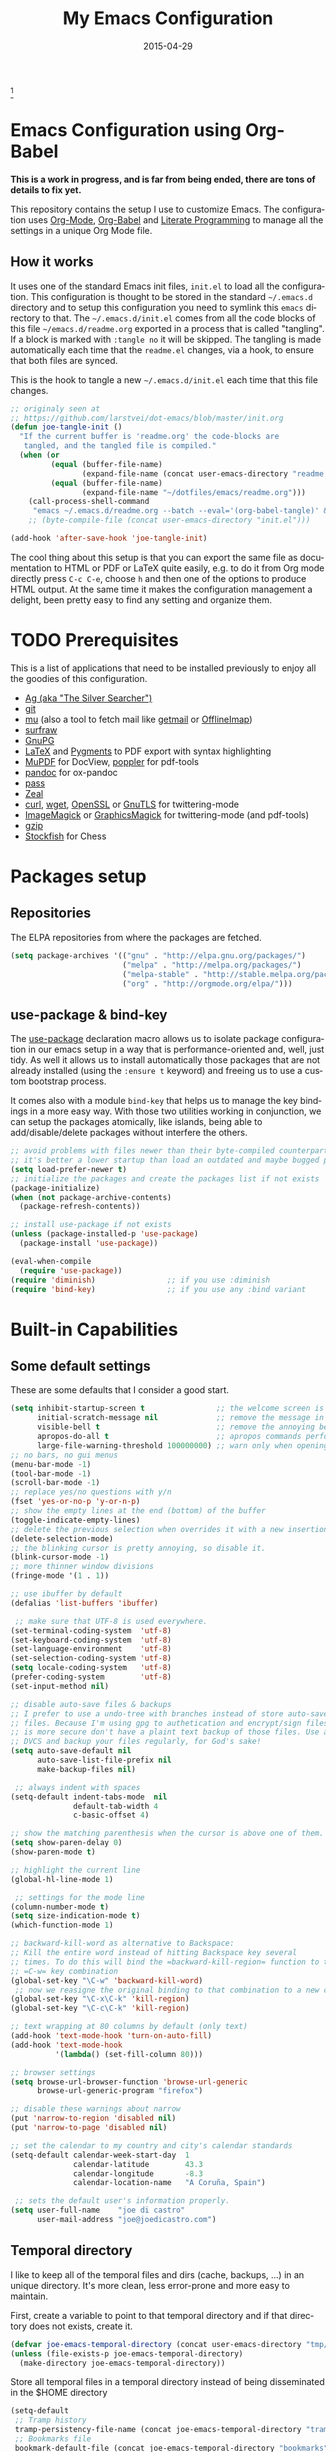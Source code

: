 #+TITLE:     My Emacs Configuration
#+AUTHOR:    joe di castro
#+EMAIL:     joe@joedicastro.com
#+DATE:      2015-04-29
#+LANGUAGE:  en
#+PROPERTY: header-args :tangle init.el :comments org
#+OPTIONS: author:nil date:nil toc:nil title:nil e:nil
#+LaTeX_HEADER: \pagenumbering{gobble}
#+LaTeX_HEADER: \usepackage[T1]{fontenc}
#+LaTeX_HEADER: \usepackage{fontspec}
#+LaTeX_HEADER: \setmonofont[Scale=0.7]{DejaVu Sans Mono}
#+LaTeX_HEADER: \usepackage{mathpazo}
#+LaTeX_HEADER: \usepackage{geometry}
#+LaTeX_HEADER: \geometry{a4paper, margin=20mm}
#+LaTeX_HEADER: \usepackage{minted}
#+LaTeX_HEADER: \setminted{breaklines}


#+ATTR_LATEX: :width 5cm :align center :float t
#+ATTR_HTML: :width 110px
[[./img/emacs_icon.png]][fn:1]

* Emacs Configuration using Org-Babel

*This is a work in progress, and is far from being ended, there are tons of
details to fix yet.*

This repository contains the setup I use to customize Emacs. The configuration
uses [[http://orgmode.org/][Org-Mode]], [[http://orgmode.org/worg/org-contrib/babel/][Org-Babel]] and [[http://orgmode.org/worg/org-contrib/babel/intro.html#literate-programming][Literate Programming]] to manage all the settings in
a unique Org Mode file.

** How it works

It uses one of the standard Emacs init files, =init.el= to load all the
configuration. This configuration is thought to be stored in the standard
=~/.emacs.d= directory and to setup this configuration you need to symlink this
=emacs= directory to that. The =~/.emacs.d/init.el= comes from all the code
blocks of this file =~/emacs.d/readme.org= exported in a process that is called
"tangling". If a block is marked with =:tangle no= it will be skipped. The
tangling is made automatically each time that the =readme.el= changes, via a
hook, to ensure that both files are synced.

This is the hook to tangle a new =~/.emacs.d/init.el= each time that this file
changes.

#+BEGIN_SRC emacs-lisp
  ;; originaly seen at
  ;; https://github.com/larstvei/dot-emacs/blob/master/init.org
  (defun joe-tangle-init ()
    "If the current buffer is 'readme.org' the code-blocks are
     tangled, and the tangled file is compiled."
    (when (or
           (equal (buffer-file-name)
                  (expand-file-name (concat user-emacs-directory "readme.org")))
           (equal (buffer-file-name)
                  (expand-file-name "~/dotfiles/emacs/readme.org")))
      (call-process-shell-command
       "emacs ~/.emacs.d/readme.org --batch --eval='(org-babel-tangle)' && notify-send -a 'Emacs' 'init file tangled'" nil 0)))
      ;; (byte-compile-file (concat user-emacs-directory "init.el")))

  (add-hook 'after-save-hook 'joe-tangle-init)
#+END_SRC

The cool thing about this setup is that you can export the same file as
documentation to HTML or PDF or LaTeX quite easily, e.g. to do it from Org mode
directly press =C-c C-e=, choose =h= and then one of the options to produce HTML
output. At the same time it makes the configuration management a delight, been
pretty easy to find any setting and organize them.

* TODO Prerequisites

This is a list of applications that need to be installed previously to enjoy all
the goodies of this configuration.

- [[http://geoff.greer.fm/2011/12/27/the-silver-searcher-better-than-ack][Ag (aka "The Silver Searcher")]]
- [[http://git-scm.com/][git]]
- [[https://github.com/djcb/mu][mu]] (also a tool to fetch mail like [[http://pyropus.ca/software/getmail/][getmail]] or [[http://offlineimap.org/][OfflineImap]])
- [[http://surfraw.alioth.debian.org/][surfraw]]
- [[https://www.gnupg.org/][GnuPG]]
- [[http://www.latex-project.org/][LaTeX]] and [[http://pygments.org/][Pygments]] to PDF export with syntax highlighting
- [[http://www.mupdf.com/][MuPDF]] for DocView, [[http://poppler.freedesktop.org/][poppler]] for pdf-tools
- [[http://pandoc.org/][pandoc]] for ox-pandoc
- [[http://www.zx2c4.com/projects/password-store/][pass]]
- [[http://zealdocs.org/][Zeal]]
- [[http://curl.haxx.se/][curl]], [[http://www.gnu.org/software/wget/][wget]], [[http://www.openssl.org/][OpenSSL]] or [[http://www.gnu.org/software/gnutls/][GnuTLS]] for twittering-mode
- [[http://www.imagemagick.org/][ImageMagick]] or [[http://www.graphicsmagick.org/][GraphicsMagick]] for twittering-mode (and pdf-tools)
- [[http://www.gzip.org/][gzip]]
- [[https://stockfishchess.org/][Stockfish]] for Chess

* Packages setup
** Repositories

The ELPA repositories from where the packages are fetched.

#+BEGIN_SRC emacs-lisp
  (setq package-archives '(("gnu" . "http://elpa.gnu.org/packages/")
                           ("melpa" . "http://melpa.org/packages/")
                           ("melpa-stable" . "http://stable.melpa.org/packages/")
                           ("org" . "http://orgmode.org/elpa/")))
#+END_SRC

** use-package & bind-key

The [[https://github.com/jwiegley/use-package][use-package]] declaration macro allows us to isolate package configuration in
our emacs setup in a way that is performance-oriented and, well, just tidy. As
well it allows us to install automatically those packages that are not already
installed (using the =:ensure t= keyword) and freeing us to use a custom
bootstrap process.

It comes also with a module =bind-key= that helps us to manage the key bindings
in a more easy way. With those two utilities working in conjunction, we can
setup the packages atomically, like islands, being able to add/disable/delete
packages without interfere the others.

#+BEGIN_SRC emacs-lisp
    ;; avoid problems with files newer than their byte-compiled counterparts
    ;; it's better a lower startup than load an outdated and maybe bugged package
    (setq load-prefer-newer t)
    ;; initialize the packages and create the packages list if not exists
    (package-initialize)
    (when (not package-archive-contents)
      (package-refresh-contents))

    ;; install use-package if not exists
    (unless (package-installed-p 'use-package)
      (package-install 'use-package))

    (eval-when-compile
      (require 'use-package))
    (require 'diminish)                ;; if you use :diminish
    (require 'bind-key)                ;; if you use any :bind variant
#+END_SRC

* Built-in Capabilities
** Some default settings

These are some defaults that I consider a good start.

#+BEGIN_SRC emacs-lisp
  (setq inhibit-startup-screen t                ;; the welcome screen is for guests only, I'm at home now!
        initial-scratch-message nil             ;; remove the message in the scratch buffer
        visible-bell t                          ;; remove the annoying beep
        apropos-do-all t                        ;; apropos commands perform more extensive searches than default
        large-file-warning-threshold 100000000) ;; warn only when opening files bigger than 100MB
  ;; no bars, no gui menus
  (menu-bar-mode -1)
  (tool-bar-mode -1)
  (scroll-bar-mode -1)
  ;; replace yes/no questions with y/n
  (fset 'yes-or-no-p 'y-or-n-p)
  ;; show the empty lines at the end (bottom) of the buffer
  (toggle-indicate-empty-lines)
  ;; delete the previous selection when overrides it with a new insertion.
  (delete-selection-mode)
  ;; the blinking cursor is pretty annoying, so disable it.
  (blink-cursor-mode -1)
  ;; more thinner window divisions
  (fringe-mode '(1 . 1))

  ;; use ibuffer by default
  (defalias 'list-buffers 'ibuffer)

   ;; make sure that UTF-8 is used everywhere.
  (set-terminal-coding-system  'utf-8)
  (set-keyboard-coding-system  'utf-8)
  (set-language-environment    'utf-8)
  (set-selection-coding-system 'utf-8)
  (setq locale-coding-system   'utf-8)
  (prefer-coding-system        'utf-8)
  (set-input-method nil)

  ;; disable auto-save files & backups
  ;; I prefer to use a undo-tree with branches instead of store auto-save
  ;; files. Because I'm using gpg to authetication and encrypt/sign files,
  ;; is more secure don't have a plaint text backup of those files. Use a
  ;; DVCS and backup your files regularly, for God's sake!
  (setq auto-save-default nil
        auto-save-list-file-prefix nil
        make-backup-files nil)

   ;; always indent with spaces
  (setq-default indent-tabs-mode  nil
                default-tab-width 4
                c-basic-offset 4)

  ;; show the matching parenthesis when the cursor is above one of them.
  (setq show-paren-delay 0)
  (show-paren-mode t)

  ;; highlight the current line
  (global-hl-line-mode 1)

   ;; settings for the mode line
  (column-number-mode t)
  (setq size-indication-mode t)
  (which-function-mode 1)

  ;; backward-kill-word as alternative to Backspace:
  ;; Kill the entire word instead of hitting Backspace key several
  ;; times. To do this will bind the =backward-kill-region= function to the
  ;; =C-w= key combination
  (global-set-key "\C-w" 'backward-kill-word)
   ;; now we reasigne the original binding to that combination to a new one
  (global-set-key "\C-x\C-k" 'kill-region)
  (global-set-key "\C-c\C-k" 'kill-region)

  ;; text wrapping at 80 columns by default (only text)
  (add-hook 'text-mode-hook 'turn-on-auto-fill)
  (add-hook 'text-mode-hook
            '(lambda() (set-fill-column 80)))

  ;; browser settings
  (setq browse-url-browser-function 'browse-url-generic
        browse-url-generic-program "firefox")

  ;; disable these warnings about narrow
  (put 'narrow-to-region 'disabled nil)
  (put 'narrow-to-page 'disabled nil)

  ;; set the calendar to my country and city's calendar standards
  (setq-default calendar-week-start-day  1
                calendar-latitude        43.3
                calendar-longitude       -8.3
                calendar-location-name   "A Coruña, Spain")

   ;; sets the default user's information properly.
  (setq user-full-name    "joe di castro"
        user-mail-address "joe@joedicastro.com")
#+END_SRC

** Temporal directory

I like to keep all of the temporal files and dirs (cache, backups,
...) in an unique directory. It's more clean, less error-prone and
more easy to maintain.

First, create a variable to point to that temporal directory and if
that directory does not exists, create it.

#+BEGIN_SRC emacs-lisp
  (defvar joe-emacs-temporal-directory (concat user-emacs-directory "tmp/"))
  (unless (file-exists-p joe-emacs-temporal-directory)
    (make-directory joe-emacs-temporal-directory))
#+END_SRC

Store all temporal files in a temporal directory instead of being
disseminated in the $HOME directory

#+BEGIN_SRC emacs-lisp
  (setq-default
   ;; Tramp history
   tramp-persistency-file-name (concat joe-emacs-temporal-directory "tramp")
   ;; Bookmarks file
   bookmark-default-file (concat joe-emacs-temporal-directory "bookmarks")
   ;;SemanticDB files
   semanticdb-default-save-directory (concat joe-emacs-temporal-directory "semanticdb")
   ;; url files
   url-configuration-directory (concat joe-emacs-temporal-directory "url")
   ;; eshell files
   eshell-directory-name (concat joe-emacs-temporal-directory "eshell" ))
#+END_SRC

** History

Maintain a history of past actions and a reasonable number of lists.

#+BEGIN_SRC emacs-lisp
  (setq-default history-length 1000)
  (setq savehist-file (concat joe-emacs-temporal-directory "history")
        history-delete-duplicates t
        savehist-save-minibuffer-history 1
        savehist-additional-variables
        '(kill-ring
          search-ring
          regexp-search-ring))
  (savehist-mode t)
#+END_SRC

** Recent files

Recentf is a minor mode that builds a list of recently opened
files. This list is is automatically saved across Emacs sessions. You
can then access this list through a menu.

#+BEGIN_SRC emacs-lisp
  (use-package recentf
    :config
    (progn
      (setq recentf-save-file (concat joe-emacs-temporal-directory "recentf")
            recentf-max-saved-items 100
            recentf-exclude '("COMMIT_MSG" "COMMIT_EDITMSG"))
      (recentf-mode t)))
#+END_SRC

** Keep session between emacs runs (Desktop)

Desktop Save Mode is a feature to save the state of Emacs from one
session to another.

#+BEGIN_SRC emacs-lisp
  ;; I have this disabled until this config is stable and stop to make so
  ;; many tests with it
  (use-package desktop
    :config
    :disabled t
    (progn
      (setq desktop-path '("~/.emacs.d/tmp/"))
      (setq desktop-dirname "~/.emacs.d/tmp/")
      (setq desktop-base-file-name "emacs-desktop")
      (setq desktop-globals-to-save
            (append '((extended-command-history . 50)
                      (file-name-history . 200)
                      (grep-history . 50)
                      (compile-history . 50)
                      (minibuffer-history . 100)
                      (query-replace-history . 100)
                      (read-expression-history . 100)
                      (regexp-history . 100)
                      (regexp-search-ring . 100)
                      (search-ring . 50)
                      (shell-command-history . 50)
                      tags-file-name
                      register-alist)))
      (desktop-save-mode 1)))
#+END_SRC

** Save cursor position across sessions

Save the cursor position for every file you opened. So, next
time you open the file, the cursor will be at the position you last
opened it.

#+BEGIN_SRC emacs-lisp
  (use-package saveplace
    :config
    (progn
      (setq save-place-file (concat joe-emacs-temporal-directory "saveplace.el") )
      (setq-default save-place t)))
#+END_SRC

** Color Theme

Here I define the default theme, a total subjective decision, of course. This
configuration works in terminal/graphic mode and in client/server or standalone
frames.

*Remember: when testing a new theme, disable before the current one or
use =helm-themes=.*

This code is to avoid to reload the theme every time that you open a new client
in server mode (from GUI or from terminal)

#+BEGIN_SRC emacs-lisp
  (defvar joe-color-theme (if (package-installed-p 'monokai-theme)
                              'monokai
                            'tango))

  (setq myGraphicModeHash (make-hash-table :test 'equal :size 2))
  (puthash "gui" t myGraphicModeHash)
  (puthash "term" t myGraphicModeHash)

  (defun emacsclient-setup-theme-function (frame)
    (let ((gui (gethash "gui" myGraphicModeHash))
          (ter (gethash "term" myGraphicModeHash)))
      (progn
        (select-frame frame)
        (when (or gui ter)
          (progn
            (load-theme joe-color-theme t)
            (if (display-graphic-p)
                (puthash "gui" nil myGraphicModeHash)
              (puthash "term" nil myGraphicModeHash))))
        (when (not (and gui ter))
          (remove-hook 'after-make-frame-functions 'emacsclient-setup-theme-function)))))

  (if (daemonp)
      (add-hook 'after-make-frame-functions 'emacsclient-setup-theme-function)
    (progn (load-theme joe-color-theme t)))
#+END_SRC

** Font

The font to use. I choose monospace and /Dejavu Sans Mono/ because is
an open font and has the best Unicode support, and looks very fine to me too!

#+BEGIN_SRC emacs-lisp
  (set-face-attribute 'default nil :family "Dejavu Sans Mono" :height 110)

  ;; Set a font with great support for Unicode Symbols to fallback in
  ;; those case where certain Unicode glyphs are missing in the current
  ;; font.
  (set-fontset-font "fontset-default" nil
                    (font-spec :size 20 :name "Symbola"))
#+END_SRC

** Better line numbers

Display a more appealing line numbers. I don't use them too much because is a
very slow feature, but sometimes it comes handy.

#+BEGIN_SRC emacs-lisp
  ; 2014-04-04: Holy moly its effort to get line numbers like vim!
  ; http://www.emacswiki.org/emacs/LineNumbers#toc6
  (unless window-system
    (add-hook 'linum-before-numbering-hook
              (lambda ()
                (setq-local linum-format-fmt
                            (let ((w (length (number-to-string
                                              (count-lines (point-min) (point-max))))))
                              (concat "%" (number-to-string w) "d"))))))

  (defun joe-linum-format-func (line)
     (concat
      (propertize (format linum-format-fmt line) 'face 'linum)
      (propertize " " 'face 'linum)))

  (unless window-system
    (setq linum-format 'joe-linum-format-func))
#+END_SRC

** Toggle show trailing white-spaces

Show/hide the trailing white-spaces in the buffer.

#+BEGIN_SRC emacs-lisp
  ;; from http://stackoverflow.com/a/11701899/634816
  (defun joe-toggle-show-trailing-whitespace ()
    "Toggle show-trailing-whitespace between t and nil"
    (interactive)
    (setq show-trailing-whitespace (not show-trailing-whitespace)))
#+END_SRC

** Kill internal processes via the =list process= buffer

Add a functionality to be able to kill process directly in the =list
process'= buffer

#+BEGIN_src emacs-lisp
  ;; seen at http://stackoverflow.com/a/18034042
  (defun joe-delete-process-at-point ()
    (interactive)
    (let ((process (get-text-property (point) 'tabulated-list-id)))
      (cond ((and process
                  (processp process))
             (delete-process process)
             (revert-buffer))
            (t
             (error "no process at point!")))))

  (define-key process-menu-mode-map (kbd "C-c k") 'joe-delete-process-at-point)
#+END_src

** Window movements

Provide a more intuitive window movements.

#+BEGIN_SRC emacs-lisp
  (defun joe-scroll-other-window()
    (interactive)
    (scroll-other-window 1))

  (defun joe-scroll-other-window-down ()
    (interactive)
    (scroll-other-window-down 1))

  (use-package windmove)
  (use-package winner
    :config
    (winner-mode t))
#+END_SRC

** Auxiliary functions for buffers management

Some custom functions to manage buffers.

#+BEGIN_SRC emacs-lisp
  (defun joe-alternate-buffers ()
    "Toggle between the last two buffers"
    (interactive)
    (switch-to-buffer (other-buffer (current-buffer) t)))

  (defun joe-revert-buffer ()
    "Revert the buffer to the save disk file state"
    (interactive)
    (revert-buffer nil t))

  (defun joe-kill-this-buffer ()
    "Kill the current buffer"
    (interactive)
    (kill-buffer (current-buffer)))

  (defun joe-diff-buffer-with-file ()
    "Compare the current modified buffer with the saved version."
    (interactive)
    (let ((diff-switches "-u"))
      (diff-buffer-with-file (current-buffer))))
#+END_SRC

** Use encryption

Use encryption to protect the sensitive data like the mail servers
configuration (stored in =authinfo.gpg=) and the sensitive user's
information.

#+BEGIN_SRC emacs-lisp
  (use-package epa-file
    :config
    (progn
      (setq auth-sources '("~/.authinfo.gpg" "~/.authinfo" "~/.netrc"))))
#+END_SRC

** Spelling

Activate Spell Checking by default. Also use [[http://hunspell.sourceforge.net/][hunspell]] instead of
[[http://www.gnu.org/software/ispell/ispell.html][ispell]] as corrector.

#+BEGIN_SRC emacs-lisp
  (setq-default ispell-program-name    "hunspell"
                ispell-really-hunspell t
                ispell-check-comments  t
                ispell-extra-args      '("-i" "utf-8") ;; produce a lot of noise, disable?
                ispell-dictionary      "en_US")

  ;; switch between the most used dictionaries in my case
  (defun joe-switch-dictionary ()
    (interactive)
    (let* ((dic ispell-current-dictionary)
           (change (if (string= dic "en_US") "es_ES" "en_US")))
      (ispell-change-dictionary change)
      (message "Dictionary switched from %s to %s" dic change)))

  (defun joe-turn-on-spell-check ()
    (flyspell-mode 1))

  ;; enable spell-check in certain modes
  (add-hook 'markdown-mode-hook 'joe-turn-on-spell-check)
  (add-hook 'text-mode-hook     'joe-turn-on-spell-check)
  (add-hook 'org-mode-hook      'joe-turn-on-spell-check)
  (add-hook 'prog-mode-hook     'flyspell-prog-mode)
#+END_SRC

** Dired

Two ways to avoid to use more than one buffer when using Dired.

#+BEGIN_SRC emacs-lisp
  (use-package dire
     :init
     ;; 'a' reuses the current buffer, 'RET' opens a new one
     (put 'dired-find-alternate-file 'disabled nil)

     ;; '^' reuses the current buffer
     (add-hook 'dired-mode-hook
               (lambda ()
                 (define-key dired-mode-map (kbd "^")
                   (lambda ()
                     (interactive)
                     (find-alternate-file ".."))))))
#+END_SRC

** Ido

Use ido to deal with files and buffers in a more pleasant way.

#+BEGIN_SRC emacs-lisp
  (use-package ido
    :config
    (progn
      (setq ido-save-directory-list-file (concat joe-emacs-temporal-directory "ido.last")
            ido-enable-flex-matching t
            ido-use-virtual-buffers t)
      ;; (ido-mode t)
      (ido-everywhere t)))
#+END_SRC

** ediff

A more sane default configuration to ediff.

#+BEGIN_SRC emacs-lisp
  (use-package ediff
    :init
    (add-hook 'ediff-after-quit-hook-internal 'winner-undo)
    :config
    (setq ediff-window-setup-function 'ediff-setup-windows-plain
          ediff-split-window-function 'split-window-horizontally))
#+END_SRC

** eww

Settings for the Emacs Web Browser.

#+BEGIN_SRC emacs-lisp
  (use-package eww
    :init
    (setq eww-download-directory "~/temporal")
    :config
    (bind-keys :map eww-mode-map
               ("s" . eww-view-source)))
#+END_SRC

** Org-mode settings

#+BEGIN_SRC emacs-lisp
  (use-package org
    :defer 1
    :config
    (progn
      ;; set the modules enabled by default
      (setq org-modules '(
          org-bbdb
          org-bibtex
          org-docview
          org-mhe
          org-rmail
          org-crypt
          org-protocol
          org-gnus
          org-id
          org-info
          org-habit
          org-irc
          org-annotate-file
          org-eval
          org-expiry
          org-man
          org-panel
          org-toc))

      ;; set default directories
      (setq org-directory "~/org"
            org-default-notes-file (concat org-directory "/notes.org"))

      ;; set the archive
      (setq org-archive-location "~/org/archive/%s_archive::datetree/** Archived")
      (setq org-agenda-custom-commands
            '(("Q" . "Custom queries") ;; gives label to "Q"
              ("Qa" "Archive search" search ""
               ((org-agenda-files (file-expand-wildcards "~/org/archive/*.org_archive"))))
              ;; ...other commands here
              ))

      ;; highlight code blocks syntax
      (setq org-src-fontify-natively  t
            org-src-tab-acts-natively t)
      (add-to-list 'org-src-lang-modes (quote ("dot" . graphviz-dot)))

      ;; highlight code blocks syntax in PDF export
      ;; Include the latex-exporter
      (use-package ox-latex)
      ;; Add minted to the defaults packages to include when exporting.
      (add-to-list 'org-latex-packages-alist '("" "minted"))
      (add-to-list 'org-latex-packages-alist '("" "xunicode"))
      ;; Tell the latex export to use the minted package for source
      ;; code coloration.
      (setq org-latex-listings 'minted)
      ;; Let the exporter use the -shell-escape option to let latex
      ;; execute external programs.
      ;; This obviously and can be dangerous to activate!
      (setq org-latex-pdf-process
            '("xelatex -shell-escape -interaction nonstopmode -output-directory %o %f"))

      ;; tasks management
      (setq org-log-done t)
      (setq org-clock-idle-time nil)

      ;; agenda & diary
      (setq org-agenda-include-diary t)
      (setq org-agenda-files '("~/org"))
      (setq org-agenda-inhibit-startup t)

      ;; configure the external apps to open files
      (setq org-file-apps
            '(("\\.pdf\\'" . "zathura %s")
              ("\\.gnumeric\\'" . "gnumeric %s")))

      ;; protect hidden trees for being inadvertily edited (do not work with evil)
      (setq-default org-catch-invisible-edits  'error
                    org-ctrl-k-protect-subtree 'error)

      ;; show images inline
      ;; only works in GUI, but is a nice feature to have
      (when (window-system)
        (setq org-startup-with-inline-images t))
      ;; limit images width
      (setq org-image-actual-width '(800))

      ;; :::::: Org-Babel ::::::

      ;; languages supported
      (org-babel-do-load-languages
       (quote org-babel-load-languages)
       (quote (
               (calc . t)
               (clojure . t)
               (ditaa . t)
               (dot . t)
               (emacs-lisp . t)
               (gnuplot . t)
               (latex . t)
               (ledger . t)
               (octave . t)
               (org . t)
               (makefile . t)
               (plantuml . t)
               (python . t)
               (R . t)
               (ruby . t)
               (sh . t)
               (sqlite . t)
               (sql . nil))))
      (setq org-babel-python-command "python2")

      ;; refresh images after execution
      (add-hook 'org-babel-after-execute-hook 'org-redisplay-inline-images)

      ;; don't ask confirmation to execute "safe" languages
      (defun joe-org-confirm-babel-evaluate (lang body)
        (and (not (string= lang "ditaa"))
           (not (string= lang "dot"))
           (not (string= lang "gnuplot"))
           (not (string= lang "ledger"))
           (not (string= lang "plantuml"))))

      (setq org-confirm-babel-evaluate 'joe-org-confirm-babel-evaluate)))
#+END_SRC

* TODO Packages [0/18]

What I try here is to config each package as atomic as possible, so to ensure
that to add or remove a package does not broke the configuration of others.

** 2048-game

[[./img/2048.png]]

[[https://bitbucket.org/zck/2048.el][2048-game]] is a very effective procrastination tool, one of the best ways to lose
your time. Also is a simple and enjoying game.

#+BEGIN_SRC emacs-lisp
  (use-package 2048-game
    :ensure t
    :commands 2048-game
    :config
    (bind-keys :map 2048-mode-map
               ("h" . 2048-left)
               ("j" . 2048-down)
               ("k" . 2048-up)
               ("l" . 2048-right)))
#+END_SRC

** ag

[[./img/ag.png]]

[[https://github.com/Wilfred/ag.el][ag.el]] is a simple Emacs frontend to ag, ("the silver searcher" ack replacement).

#+BEGIN_SRC emacs-lisp
  (use-package ag
    :ensure t
    :defer 1
    :config
    (progn
      (setq ag-reuse-buffers 't
            ag-highlight-search t
            ag-arguments (list "--color" "--smart-case" "--nogroup" "--column" "--all-types" "--"))))
#+END_SRC

** async

[[https://github.com/jwiegley/emacs-async][async.el]] is a module for doing asynchronous processing in Emacs.

#+BEGIN_SRC emacs-lisp
  (use-package async
    :defer t
    :ensure t)
#+END_SRC

** auto-complete

[[./img/auto_complete.png]]

[[https://github.com/auto-complete/auto-complete][Auto Complete Mode]] (aka =auto-complete.el=, =auto-complete-mode=) is a extension
that automates and advances completion-system.

#+BEGIN_SRC emacs-lisp
  (use-package auto-complete
    :ensure t
    :diminish auto-complete-mode
    :config
    (progn
      (global-auto-complete-mode)
      (add-to-list 'ac-sources 'ac-source-abbrev)
      (add-to-list 'ac-sources 'ac-source-dictionary)
      (add-to-list 'ac-sources 'ac-source-filename)
      (add-to-list 'ac-sources 'ac-source-imenu)
      (add-to-list 'ac-sources 'ac-source-semantic)
      (add-to-list 'ac-sources 'ac-source-words-in-buffer)
      (add-to-list 'ac-sources 'ac-source-yasnippet)
      (bind-keys :map ac-menu-map
                 ("\C-n" . ac-next)
                 ("\C-p" . ac-previous))
      (setq ac-use-menu-map t
            ac-ignore-case 'smart
            ac-auto-start 2)
      (ac-flyspell-workaround))

    ;; the file where store the history of auto-complete.
    (setq ac-comphist-file (concat user-emacs-directory
                                   "temp/ac-comphist.dat"))

    ;; dirty fix for having AC everywhere
    (define-globalized-minor-mode real-global-auto-complete-mode
      auto-complete-mode (lambda ()
                           (if (not (minibufferp (current-buffer)))
                             (auto-complete-mode 1))
                           ))
    (real-global-auto-complete-mode t))
#+END_SRC

** avy

[[./img/avy.png]]

[[https://github.com/abo-abo/avy][avy]] is a GNU Emacs package for jumping to visible text using a char-based
decision tree.

[[./img/ace_link.png]]

[[https://github.com/abo-abo/ace-link][ace-link]] is a Emacs package for selecting a link to jump to.
Works in org-mode, info, help and eww.

| Binding | Call       | Do           |
|---------+------------+--------------|
| o       | ace-link-* | jump to link |
|---------+------------+--------------|


[[./img/ace_window.png]]

[[https://github.com/abo-abo/ace-window][ace-window]] is a package for selecting a window to switch to. Also can be used to
jump to words, lines, chars, subwords, move/delete/copy lines and other some
nice features.

#+BEGIN_SRC emacs-lisp
  (use-package avy
        :ensure t
        :config
        (setq avy-keys       '(?a ?s ?d ?e ?f ?g ?r ?v ?h ?j ?k ?l ?n ?m ?u)
              avy-background t
              avy-all-windows t
              avy-style 'at-full
              avy-case-fold-search nil)
        (set-face-attribute 'avy-lead-face nil :foreground "gold" :weight 'bold :background nil)
        (set-face-attribute 'avy-lead-face-0 nil :foreground "deep sky blue" :weight 'bold :background nil)
        (use-package ace-link
          :ensure t
          :defer 1
          :config
          (ace-link-setup-default))
        (use-package ace-window
          :ensure t
          :defer 1
          :config
          (set-face-attribute 'aw-leading-char-face nil :foreground "deep sky blue" :weight 'bold :height 2.0)
          (set-face-attribute 'aw-mode-line-face nil :inherit 'mode-line-buffer-id :foreground "lawn green")
          (setq aw-keys   '(?a ?s ?d ?f ?j ?k ?l)
                aw-dispatch-always t
                aw-dispatch-alist
                '((?x aw-delete-window     "Ace - Delete Window")
                  (?c aw-swap-window       "Ace - Swap Window")
                  (?n aw-flip-window)
                  (?h aw-split-window-vert "Ace - Split Vert Window")
                  (?v aw-split-window-horz "Ace - Split Horz Window")
                  (?m delete-other-windows "Ace - Maximize Window")
                  (?g delete-other-windows)
                  (?b balance-windows)
                  (?u winner-undo)
                  (?r winner-redo)))

          (when (package-installed-p 'hydra)
            (defhydra hydra-window-size (:color red)
              "Windows size"
              ("h" shrink-window-horizontally "shrink horizontal")
              ("j" shrink-window "shrink vertical")
              ("k" enlarge-window "enlarge vertical")
              ("l" enlarge-window-horizontally "enlarge horizontal"))
            (defhydra hydra-window-frame (:color red)
              "Frame"
              ("f" make-frame "new frame")
              ("x" delete-frame "delete frame"))
            (defhydra hydra-window-scroll (:color red)
              "Scroll other window"
              ("n" joe-scroll-other-window "scroll")
              ("p" joe-scroll-other-window-down "scroll down"))
            (add-to-list 'aw-dispatch-alist '(?w hydra-window-size/body) t)
            (add-to-list 'aw-dispatch-alist '(?o hydra-window-scroll/body) t)
            (add-to-list 'aw-dispatch-alist '(?\; hydra-window-frame/body) t))
          (ace-window-display-mode t)))
#+END_SRC

** boxquote

[[./img/boxquote.png]]

[[https://github.com/davep/boxquote.el/blob/master/boxquote.el][boxquote.el]] provides a set of functions for using a text quoting style that
partially boxes in the left hand side of an area of text, such a marking style
might be used to show externally included text or example code.

This is how a boxquote looks:
#+BEGIN_EXAMPLE
╭────[ Lorem ipsum ]
│ Nullam eu ante vel est convallis dignissim.  Fusce suscipit, wisi nec facilisis
│ facilisis, est dui fermentum leo, quis tempor ligula erat quis odio.  Nunc porta
│ vulputate tellus.  Nunc rutrum turpis sed pede.  Sed bibendum.  Aliquam posuere.
│ Nunc aliquet, augue nec adipiscing interdum, lacus tellus malesuada massa, quis
│ varius mi purus non odio.  Pellentesque condimentum, magna ut suscipit
│ hendrerit, ipsum augue ornare nulla, non luctus diam neque sit amet urna.
╰────
#+END_EXAMPLE

#+BEGIN_SRC emacs-lisp
  (use-package boxquote
    :ensure t
    :defer t
    :config
    (setq-default  boxquote-bottom-corner "╰"      ; U+2570
                   boxquote-side          "│ "     ; U+2572 + space
                   boxquote-top-and-tail  "────"   ; U+2500 (×4)
                   boxquote-top-corner    "╭")     ; U+256F
    (when (package-installed-p 'hydra)
      (defhydra hydra-boxquote (:color blue :hint nil)
         "
                                                                      ╭──────────┐
    Text           External           Apropos         Do              │ Boxquote │
  ╭───────────────────────────────────────────────────────────────────┴──────────╯
    [_r_] region        [_f_] file      [_K_] describe-key        [_t_] title
    [_p_] paragraph     [_b_] buffer    [_F_] describe-function   [_u_] unbox
    [_a_] buffer        [_s_] shell     [_V_] describe-variable   [_w_] fill-paragraph
    [_e_] text           ^ ^            [_W_] where-is            [_n_] narrow
    [_d_] defun         [_y_] yank       ^ ^                      [_c_] narrow to content
    [_q_] boxquote      [_Y_] yanked     ^ ^                      [_x_] kill
  --------------------------------------------------------------------------------
         "
        ("<esc>" nil "quit")
        ("x" boxquote-kill)
        ("Y" boxquote-yank)
        ("e" boxquote-text)
        ("u" boxquote-unbox)
        ("d" boxquote-defun)
        ("t" boxquote-title)
        ("r" boxquote-region)
        ("a" boxquote-buffer)
        ("q" boxquote-boxquote)
        ("W" boxquote-where-is)
        ("p" boxquote-paragraph)
        ("f" boxquote-insert-file)
        ("K" boxquote-describe-key)
        ("s" boxquote-shell-command)
        ("b" boxquote-insert-buffer)
        ("y" boxquote-kill-ring-save)
        ("w" boxquote-fill-paragraph)
        ("F" boxquote-describe-function)
        ("V" boxquote-describe-variable)
        ("n" boxquote-narrow-to-boxquote)
        ("c" boxquote-narrow-to-boxquote-content))))
#+END_SRC

** bug-hunter

[[./img/bug_hunter.png]]

[[https://github.com/Malabarba/elisp-bug-hunter][The Bug Hunter]] is an Emacs library that finds the source of an error or
unexpected behavior inside an elisp configuration file (typically =init.el= or
=.emacs=).

#+BEGIN_SRC emacs-lisp
  (use-package bug-hunter
    :ensure t
    :commands (bug-hunter-file bug-hunter-init-file))
#+END_SRC

** calfw

[[./img/cfw_calendar.png]]

[[https://github.com/kiwanami/emacs-calfw][Calfw]] program displays a calendar view in the Emacs buffer.

#+BEGIN_SRC emacs-lisp
  (use-package calfw
    :commands cfw:open-org-calendar
    :defer 0.5
    :ensure t
    :config
    (progn
      (use-package calfw-org)
      ;; Unicode characters
      (setq cfw:fchar-junction ?╋
            cfw:fchar-vertical-line ?┃
            cfw:fchar-horizontal-line ?━
            cfw:fchar-left-junction ?┣
            cfw:fchar-right-junction ?┫
            cfw:fchar-top-junction ?┯
            cfw:fchar-top-left-corner ?┏
            cfw:fchar-top-right-corner ?┓)))
#+END_SRC

** charmap

[[./img/charmap.png]]

[[https://github.com/lateau/charmap][Charmap]] is Unicode table viewer for Emacs. With CharMap you can see the Unicode
table based on The Unicode Standard 6.2.

#+BEGIN_SRC emacs-lisp
   (use-package charmap
     :commands charmap
     :defer t
     :ensure t
     :config
     (setq charmap-text-scale-adjust 2))
#+END_SRC

** TODO chess

[[./img/chess.png]]

[[https://github.com/jwiegley/emacs-chess][Chess.el]] is an Emacs chess client and library, designed to be used for
writing chess-related programs, or for playing games of chess against
various chess engines, including Internet servers.  The library can be
used for analyzing variations, browsing historical games, or a multitude
of other purposes.

#+BEGIN_SRC emacs-lisp
  (use-package chess
    :ensure t
    :commands chess
    :config
    (setq chess-images-default-size 70
          chess-images-separate-frame nil))
#+END_SRC

** cloc

[[./img/cloc.png]]

[[https://github.com/cosmicexplorer/cloc-emacs][cloc]] count the lines of code in a buffer

#+BEGIN_SRC emacs-lisp
  (use-package cloc
    :ensure t
    :commands cloc)
#+END_SRC

** csv-mode

[[https://github.com/emacsmirror/csv-mode][csv-mode]] is a major mode for editing comma/char separated values.

| Binding | Call                    | Do                                                                     |
|---------+-------------------------+------------------------------------------------------------------------|
| C-c C-v | csv-toggle-invisibility | Toggle invisibility of field separators when aligned                   |
| C-c C-t | csv-transpose           | Rewrite rows (which may have different lengths) as columns             |
| C-c C-c | csv-set-comment-start   | Set comment start for this CSV mode buffer to STRING                   |
| C-c C-u | csv-unalign-fields      | Undo soft alignment and optionally remove redundant white space        |
| C-c C-a | csv-align-fields        | Align all the fields in the region to form columns                     |
| C-c C-z | csv-yank-as-new-table   | Yank fields as a new table starting at point                           |
| C-c C-y | csv-yank-fields         | Yank fields as the ARGth field of each line in the region              |
| C-c C-k | csv-kill-fields         | Kill specified fields of each line in the region                       |
| C-c C-d | csv-toggle-descending   | Toggle csv descending sort ordering                                    |
| C-c C-r | csv-reverse-region      | Reverse the order of the lines in the region                           |
| C-c C-n | csv-sort-numeric-fields | Sort lines in region numerically by the ARGth field of each line       |
| C-c C-s | csv-sort-fields         | Sort lines in region lexicographically by the ARGth field of each line |
|---------+-------------------------+------------------------------------------------------------------------|

#+BEGIN_SRC emacs-lisp
    (use-package csv-mode
      :ensure t
      :mode "\\.csv\\'")
#+END_SRC

** define-word

[[https://github.com/abo-abo/define-word][define-word]] is a GNU Emacs package that lets you see the definition of a word or
a phrase at point, without having to switch to a browser.

#+BEGIN_SRC emacs-lisp
  (use-package define-word
    :ensure t)
#+END_SRC

** diff-hl

[[https://github.com/dgutov/diff-hl][diff-hl]] highlights uncommitted changes on the left side of the window, allows
you to jump between and revert them selectively.

| Bind    | Call                   | Do                                                                  |
|---------+------------------------+---------------------------------------------------------------------|
| C-x v = | diff-hl-diff-goto-hunk | Run VC diff command and go to the line corresponding to the current |
| C-x v n | diff-hl-revert-hunk    | Revert the diff hunk with changes at or above the point             |
| C-x v [ | diff-hl-previous-hunk  | Go to the beginning of the previous hunk in the current buffer      |
| C-x v ] | diff-hl-next-hunk      | Go to the beginning of the next hunk in the current buffer          |
|---------+------------------------+---------------------------------------------------------------------|

#+begin_src emacs-lisp
  (use-package diff-hl
    :ensure t
    :defer t
    :init
    (progn
      (add-hook 'dired-mode-hook  'diff-hl-dired-mode)
      (add-hook 'org-mode-hook    'turn-on-diff-hl-mode)
      (add-hook 'prog-mode-hook   'turn-on-diff-hl-mode)
      (add-hook 'vc-dir-mode-hook 'turn-on-diff-hl-mode)))
#+end_src

** elfeed

[[https://github.com/skeeto/elfeed][Elfeed]] is an extensible web feed reader for Emacs, supporting both Atom and RSS

*Search mode*

[[./img/elfeed.png]]

*Show mode*

[[./img/elfeed_show.png]]

#+BEGIN_SRC emacs-lisp
  (use-package elfeed
    :ensure t
    :commands elfeed
    :config
    (load (concat user-emacs-directory "elfeed.el.gpg"))
    (add-hook 'elfeed-new-entry-hook
              (elfeed-make-tagger :before "2 weeks ago"
                                  :remove 'unread))
    (setq elfeed-db-directory  (concat joe-emacs-temporal-directory "elfeed")
          elfeed-search-filter "@2-days-old +unread "
          elfeed-search-title-max-width 100)
    (bind-keys :map elfeed-search-mode-map
               ("a"   .  elfeed-search-update--force)
               ("A"   .  elfeed-update)
               ("d"   .  elfeed-unjam)
               ("o"   .  elfeed-search-browse-url)
               ("j"   .  next-line)
               ("k"   .  previous-line)
               ("g"   .  beginning-of-buffer)
               ("G"   .  end-of-buffer)
               ("v"   .  set-mark-command)
               ("<escape>" .  keyboard-quit)
               ("E"   .  (lambda() (interactive)(find-file "~/.emacs.d/elfeed.el.gpg"))))
    (bind-keys :map elfeed-show-mode-map
               ("j"     . elfeed-show-next)
               ("k"     . elfeed-show-prev)
               ("o"     . elfeed-show-visit)
               ("<escape>" .  keyboard-quit)
               ("SPC"   . scroll-up)
               ("S-SPC" . scroll-down)
               ("TAB"   . shr-next-link)
               ("S-TAB" . shr-previous-link))

    (when (package-installed-p 'hydra)
        (bind-keys :map elfeed-search-mode-map
               ("\\"   . hydra-elfeed-search/body))
        (bind-keys :map elfeed-show-mode-map
               ("\\"   . hydra-elfeed-show/body))
        (eval-and-compile
          (defhydra hydra-elfeed-common (:color blue)
            ("\\" hydra-master/body "back")
            ("<ESC>" nil "quit")))

        (defhydra hydra-elfeed-search (:hint nil :color blue :inherit (hydra-elfeed-common/heads))
          "
                                                                        ╭────────┐
    Move   Filter     Entries        Tags          Do                   │ Elfeed │
  ╭─────────────────────────────────────────────────────────────────────┴────────╯
    _p_/_k_    [_s_] live   [_RET_] view     [_r_] read      [_a_] refresh
    ^ ^↑^ ^    [_S_] set    [_o_] browse     [_u_] unread    [_A_] fetch
    ^ ^ ^ ^     ^ ^         [_y_] yank url   [_+_] add       [_d_] unjam
    ^ ^↓^ ^     ^ ^         [_v_] mark       [_-_] remove    [_E_] edit feeds
    _n_/_j_     ^ ^          ^ ^              ^ ^            [_q_] exit
  --------------------------------------------------------------------------------
          "
          ("q"    quit-window)
          ("a"    elfeed-search-update--force)
          ("A"    elfeed-update)
          ("d"    elfeed-unjam)
          ("s"    elfeed-search-live-filter)
          ("S"    elfeed-search-set-filter)
          ("RET"  elfeed-search-show-entry)
          ("o"    elfeed-search-browse-url)
          ("y"    elfeed-search-yank)
          ("v"    set-mark-command)
          ("n"    next-line :color red)
          ("j"    next-line :color red)
          ("p"    previous-line :color red)
          ("k"    previous-line :color red)
          ("r"    elfeed-search-untag-all-unread)
          ("u"    elfeed-search-tag-all-unread)
          ("E"    (lambda() (interactive)(find-file "~/.emacs.d/elfeed.el.gpg")))
          ("+"    elfeed-search-tag-all)
          ("-"    elfeed-search-untag-all))

      (defhydra hydra-elfeed-show (:hint nil :color blue)
          "
                                                                        ╭────────┐
    Scroll       Entries        Tags          Links                     │ Elfeed │
  ╭─────────────────────────────────────────────────────────────────────┴────────╯
    _S-SPC_    _p_/_k_  [_g_] refresh   [_u_] unread    _S-TAB_
    ^  ↑  ^    ^ ^↑^ ^  [_o_] browse    [_+_] add       ^  ↑  ^
    ^     ^    ^ ^ ^ ^  [_y_] yank url  [_-_] remove    ^     ^
    ^  ↓  ^    ^ ^↓^ ^  [_q_] quit       ^ ^            ^  ↓  ^
     _SPC_     _n_/_j_  [_s_] quit & search^^            _TAB_
  --------------------------------------------------------------------------------
          "
          ("q"     elfeed-kill-buffer)
          ("g"     elfeed-show-refresh)
          ("n"     elfeed-show-next :color red)
          ("j"     elfeed-show-next :color red)
          ("p"     elfeed-show-prev :color red)
          ("k"     elfeed-show-prev :color red)
          ("s"     elfeed-show-new-live-search)
          ("o"     elfeed-show-visit)
          ("y"     elfeed-show-yank)
          ("u"     (elfeed-show-tag 'unread))
          ("+"     elfeed-show-tag)
          ("-"     elfeed-show-untag)
          ("SPC"   scroll-up :color red)
          ("S-SPC" scroll-down :color red)
          ("TAB"   shr-next-link :color red)
          ("S-TAB" shr-previous-link :color red))))
#+END_SRC

** emmet-mode

[[https://github.com/smihica/emmet-mode][emmet-mode]] is a minor mode providing support for [[http://emmet.io/][Emmet]], that produces HTML and
CSS from CSS-like selectors.

Here is an example, typing
     : a#q.x>b#q.x*2
produces this HTML:
#+BEGIN_EXAMPLE
<a id="q" class="x" href="">
    <b id="q" class="x"></b>
    <b id="q" class="x"></b>
</a>
#+END_EXAMPLE

| Binding  | Call                   | Do                        |
|----------+------------------------+---------------------------|
| C-j      | emmet-expand-line      | expand the emmet snippet  |
| C-return | emmet-expand-line      | expand the emmet snippet  |
| C-n      | emmet-next-edit-point  | go to the next edit point |
| C-p      | emmet-prev-edit-point  | go to the next edit point |
| C-c w    | emmet-wrap-with-markup | Wrap region with markup   |
|----------+------------------------+---------------------------|

[[https://github.com/yasuyk/helm-emmet][helm-emmet]] provides helm sources for emmet-mode's snippets.

[[https://github.com/yasuyk/ac-emmet][ac-emmet]] are auto-complete sources for emmet-mode's snippets

#+BEGIN_SRC elisp
  (use-package emmet-mode
    :ensure t
    :config
    (add-hook 'sgml-mode-hook 'emmet-mode)
    (add-hook 'css-mode-hook  'emmet-mode)
    (bind-keys :map emmet-mode-keymap
               ("C-n" . emmet-next-edit-point)
               ("C-p" . emmet-prev-edit-point))

    (use-package helm-emmet
      :ensure t
      :ensure helm
      :commands helm-emmet)

    (use-package ac-emmet
      :ensure t
      :ensure auto-complete
      :config
      (add-hook 'sgml-mode-hook 'ac-emmet-html-setup)
      (add-hook 'css-mode-hook  'ac-emmet-css-setup)))
#+END_SRC

** TODO emms

#+BEGIN_SRC emacs-lisp
    (use-package emms
      :ensure t
      :defer t
      :config
      (progn
        (use-package emms-setup)
        (use-package emms-player-vlc)
        (use-package emms-player-mpd)
        (use-package emms-volume)
        (use-package emms-browser)
        (emms-all)
        (emms-default-players)
        (setq emms-directory (concat joe-emacs-temporal-directory "emms")
              emms-cache-file (concat joe-emacs-temporal-directory  "emms/cache")
              emms-source-file-default-directory "~/musica/"
              emms-player-mpd-server-name "localhost"
              emms-player-mpd-server-port "6600"
              emms-player-mpd-music-directory emms-source-file-default-directory
              emms-volume-change-function 'emms-volume-mpd-change)
        (add-to-list 'emms-info-functions 'emms-info-mpd)
        (add-to-list 'emms-player-list 'emms-player-mpd)
        (emms-browser-make-filter "all" 'ignore)))

  ;; seen at http://howardism.org/Technical/Emacs/lists-and-key-sequences.html
  ;; (defun play-jazz ()
  ;;   "Start up some nice Jazz"
  ;;   (interactive)
  ;;   (emms-play-streamlist "http://thejazzgroove.com/itunes.pls"))


  ;; (define-prefix-command 'personal-music-map)
  ;; (global-set-key (kbd "<f9> m") 'personal-music-map)

  ;; (dolist (station
  ;;          '(("a" . "http://stereoscenic.com/pls/pill-hi-mp3.pls") ;; Ambient
  ;;            ("t" . "http://www.1.fm/tunein/trance64k.pls")        ;; Trance
  ;;            ("j" . "http://thejazzgroove.com/itunes.pls")))       ;; Jazz
  ;;   (lexical-let ((keystroke (car station))
  ;;                 (stream    (cdr station)))
  ;;     (define-key personal-music-map (kbd keystroke)
  ;;       (lambda ()
  ;;         (interactive)
  ;;         (emms-play-streamlist stream)))))
#+END_SRC

** epresent

[[https://github.com/eschulte/epresent][epresent]] is a simple presentation mode for Emacs Org-mode

| Binding   | Call                        | Do                                         |
|-----------+-----------------------------+--------------------------------------------|
| j         | scroll-up                   | scroll up one "line" of the same "slide"   |
| ↓         | scroll-up                   | scroll up one "line" of the same "slide"   |
| k         | scroll-down                 | scroll down one "line" of the same "slide" |
| ↑         | scroll-down                 | scroll down one "line" of the same "slide" |
|-----------+-----------------------------+--------------------------------------------|
| 1         | epresent-top                | top level of the presentation              |
| t         | epresent-top                | top level of the presentation              |
| q         | epresent-quit               | quit                                       |
|-----------+-----------------------------+--------------------------------------------|
| SPC       | epresent-next-page          | next "slide"                               |
| n         | epresent-next-page          | next "slide"                               |
| f         | epresent-next-page          | next "slide"                               |
| →         | epresent-next-page          | next "slide"                               |
| BACKSPACE | epresent-previous-page      | previous "slide"                           |
| p         | epresent-previous-page      | previous "slide"                           |
| b         | epresent-previous-page      | previous "slide"                           |
| ←         | epresent-previous-page      | previous "slide"                           |
|-----------+-----------------------------+--------------------------------------------|
| c         | epresent-next-src-block     | move to the next code block                |
| C         | epresent-previous-src-block | move to the previous code block            |
| e         | org-edit-src-code           | edit the source block                      |
| x         | org-babel-execute-src-block | execute the source block                   |
| r         | epresent-refresh            | refresh the page to show the results       |
| g         | epresent-refresh            | refresh the page to show the results       |
| C-c C-c   |                             | refresh the page to show the results       |
|-----------+-----------------------------+--------------------------------------------|

#+BEGIN_SRC elisp
  (use-package epresent
    :ensure t
    :defer t)
#+END_SRC

** TODO esup

[[https://github.com/jschaf/esup][Esup]] is a package for benchmark Emacs startup time without ever leaving your
Emacs.

#+BEGIN_SRC emacs-lisp
  (use-package esup
    :ensure t
    :commands esup)
#+END_SRC

** evil

[[https://gitorious.org/evil/pages/Home][Evil]] is an extensible vi layer for Emacs. It emulates the main
features of Vim, and provides facilities for writing custom
extensions.

| Binding | Call                        | Do                                      |
|---------+-----------------------------+-----------------------------------------|
| C-z     | evil-emacs-state            | Toggle evil-mode                        |
| \       | evil-execute-in-emacs-state | Execute the next command in emacs state |


[[https://github.com/Dewdrops/evil-exchange][Evil-exchange]] is an easy text exchange operator for Evil. This is the
port of [[https://github.com/tommcdo/vim-exchange][vim-exchange]] by Tom McDonald.

| Binding | Call                 | Do                                                    |
|---------+----------------------+-------------------------------------------------------|
| gx      | evil-exchange        | Define (and highlight) the first {motion} to exchange |
| gX      | evil-exchange-cancel | Clear any {motion} pending for exchange.              |

[[https://github.com/cofi/evil-indent-textobject][evil-indent-textobject]] is a textobject for evil based on indentation.

| textobject | Do                                                                     |
|------------+------------------------------------------------------------------------|
| ii         | Inner Indentation: the surrounding textblock with the same indentation |
| ai         | Above & Indentation: ii + the line above with a different indentation  |
| aI         | Above & Indentation+: ai + the line below with a different indentation |

Use the [[https://github.com/redguardtoo/evil-matchit][Matchit]] package, the equivalent to the Vim one.

| Binding | Call              | Do                        |
|---------+-------------------+---------------------------|
| %       | evilmi-jump-items | jumps between item/tag(s) |
|---------+-------------------+---------------------------|

[[https://github.com/redguardtoo/evil-nerd-commenter][evil-nerd-commenter]] comment/uncomment lines efficiently. Like Nerd Commenter in
Vim

Use the [[https://github.com/timcharper/evil-surround][evil-surround]] package, the equivalent to the Vim one.

| Binding | Do                                  |
|---------+-------------------------------------|
| ys      | create surround ('your surround')   |
| cs      | change surround                     |
| ds      | delete surround                     |
| S       | for create surrounds in visual mode |

[[https://github.com/victorhge/iedit][iedit]] allows you to edit one occurrence of some text in a buffer (possibly
narrowed) or region, and simultaneously have other occurrences edited in the
same way, with visual feedback as you type.
[[https://github.com/magnars/expand-region.el][Expand region]] increases the selected region by semantic units. Just keep
pressing the key until it selects what you want.
[[https://github.com/syl20bnr/evil-iedit-state][evil-iedit-state]] slick Evil states for iedit and expand region.


#+BEGIN_SRC emacs-lisp
  (use-package evil
    :ensure t
    :config
    (progn
      (defcustom joe-evil-state-modes
      '(fundamental-mode
        text-mode
        prog-mode
        term-mode
        conf-mode
        web-mode
        twittering-edit-mode)
      "List of modes that should start up in Evil state."
      :type '(symbol))

      (defcustom joe-emacs-state-modes
      '(debugger-mode
        process-menu-mode
        pdf-view-mode
        doc-view-mode
        eww-mode
        epresent-mode
        elfeed-show-mode
        elfeed-search-mode
        sx-question-mode
        sx-question-list-mode
        paradox-menu-mode
        package-menu-mode
        archive-mode
        irfc-mode
        chess-mode
        2048-mode
        git-commit-mode
        git-rebase-mode)
      "List of modes that should start up in Evil Emacs state."
      :type '(symbol))

      ;; better indentation
      (define-key evil-insert-state-map (kbd "RET") 'newline-and-indent)

      ;; esc quits almost everywhere, Gotten from ;;
      ;; http://stackoverflow.com/questions/8483182/emacs-evil-mode-best-practice,;;
      ;; trying to emulate the Vim behaviour
      ;; (define-key evil-normal-state-map [escape] 'keyboard-quit)
      (define-key evil-visual-state-map [escape] 'keyboard-quit)
      (define-key minibuffer-local-map [escape] 'minibuffer-keyboard-quit)
      (define-key minibuffer-local-ns-map [escape] 'minibuffer-keyboard-quit)
      (define-key minibuffer-local-completion-map [escape] 'minibuffer-keyboard-quit)
      (define-key minibuffer-local-must-match-map [escape] 'minibuffer-keyboard-quit)
      (define-key minibuffer-local-isearch-map [escape] 'minibuffer-keyboard-quit)

      ;; change cursor color depending on mode
      (setq evil-emacs-state-cursor    '("red" box)
            evil-normal-state-cursor   '("lawn green" box)
            evil-visual-state-cursor   '("orange" box)
            evil-insert-state-cursor   '("deep sky blue" bar)
            evil-replace-state-cursor  '("red" bar)
            evil-operator-state-cursor '("red" hollow))

      (defun joe-major-mode-evil-state-adjust ()
        (cond ((member major-mode joe-evil-state-modes) (turn-on-evil-mode))
              ((member major-mode joe-emacs-state-modes) (turn-off-evil-mode))
              ((apply 'derived-mode-p joe-evil-state-modes) (turn-on-evil-mode))
              ((apply 'derived-mode-p joe-emacs-state-modes) (turn-off-evil-mode))))

      (add-hook 'after-change-major-mode-hook #'joe-major-mode-evil-state-adjust)

      ;; defining new text objects
      ;; seen at http://stackoverflow.com/a/22418983/634816
      (defmacro joe-define-and-bind-text-object (key start-regex end-regex)
        (let ((inner-name (make-symbol "inner-name"))
              (outer-name (make-symbol "outer-name")))
          `(progn
             (evil-define-text-object ,inner-name (count &optional beg end type)
               (evil-select-paren ,start-regex ,end-regex beg end type count nil))
             (evil-define-text-object ,outer-name (count &optional beg end type)
               (evil-select-paren ,start-regex ,end-regex beg end type count t))
             (define-key evil-inner-text-objects-map ,key (quote ,inner-name))
             (define-key evil-outer-text-objects-map ,key (quote ,outer-name)))))

      ;; between underscores:
      (joe-define-and-bind-text-object "_" "_" "_")
      ;; an entire line:
      (joe-define-and-bind-text-object "l" "^" "$")
      ;; between dollars sign:
      (joe-define-and-bind-text-object "$" "\\$" "\\$")
      ;; between pipe characters:
      (joe-define-and-bind-text-object "|" "|" "|")

      ;; custom bindings for /Org-mode/.
      (evil-define-key 'normal org-mode-map (kbd "TAB") 'org-cycle)
      (evil-define-key 'normal org-mode-map (kbd "H") 'org-metaleft)
      (evil-define-key 'normal org-mode-map (kbd "L") 'org-metaright)
      (evil-define-key 'normal org-mode-map (kbd "K") 'org-metaup)
      (evil-define-key 'normal org-mode-map (kbd "J") 'org-metadown)
      (evil-define-key 'normal org-mode-map (kbd "U") 'org-shiftmetaleft)
      (evil-define-key 'normal org-mode-map (kbd "I") 'org-shiftmetaright)
      (evil-define-key 'normal org-mode-map (kbd "O") 'org-shiftmetaup)
      (evil-define-key 'normal org-mode-map (kbd "P") 'org-shiftmetadown)
      (evil-define-key 'normal org-mode-map (kbd "t")   'org-todo)
      (evil-define-key 'normal org-mode-map (kbd "-")   'org-cycle-list-bullet)

      (evil-define-key 'insert org-mode-map (kbd "C-c .")
        '(lambda () (interactive) (org-time-stamp-inactive t))))

      ;; bindings to use with hydra package
      (when (package-installed-p 'hydra)
        (define-key evil-motion-state-map "\\" 'hydra-master/body)
        (define-key evil-normal-state-map ","  'hydra-leader/body)
        (define-key evil-visual-state-map ","  'hydra-leader/body))

      (use-package evil-exchange
        :ensure t
        :config
        (evil-exchange-install))

      (use-package evil-indent-textobject
        :ensure t)

      (use-package evil-matchit
        :ensure t
        :config
        (global-evil-matchit-mode t))

      (use-package evil-nerd-commenter
        :ensure t
        :init
        (setq evilnc-hotkey-comment-operator ""))

      (use-package evil-iedit-state
        :ensure t
        :ensure expand-region
        :config
        (add-hook 'iedit-mode-hook 'evil-iedit-state)
        (when (package-installed-p 'hydra)
          (bind-keys :map evil-iedit-state-map
                     ("\\" . hydra-iedit/body))
          (bind-keys :map evil-iedit-insert-state-map
                     ("\\" . hydra-iedit-insert/body))
          (defhydra hydra-iedit (:color blue :hint nil)
            "
                                                                           ╭───────┐
      Occurrences                            Scope                         │ iedit │
    ╭──────────────────────────────────────────────────────────────────────┴───────╯
       ^ ^  _gg_        [_tab_]^ toggle                         _J_
       ^ ^  ^ ↑ ^       [_\#_]   number all                     ^↑^
       ^ ^   _N_        [_D_]  ^ delete all                 _L_ine|_F_unction
       ^ ^  ^ ↑ ^       [_S_]  ^ substitute all                 ^↓^
       _0_ ←^   ^→ $    [_I_]  ^ insert at beginning            _K_
       ^ ^  ^ ↓ ^       [_A_]  ^ append at the end
       ^ ^   _n_        [_p_]  ^ replace with yank
       ^ ^  ^ ↓ ^       [_U_]  ^ up-case all
       ^ ^   _G_        [_C-U_]^ down-case all
       ^ ^   ^ ^        [_V_]  ^ toggle lines
    --------------------------------------------------------------------------------
            "
            ("<esc>" nil "quit")
            ( "#"         iedit-number-occurrences)
            ( "\$"         evil-iedit-state/evil-end-of-line)
            ( "0"         evil-iedit-state/evil-beginning-of-line)
            ( "a"         evil-iedit-state/evil-append)
            ( "A"         evil-iedit-state/evil-append-line)
            ( "c"         evil-iedit-state/evil-change)
            ( "D"         iedit-delete-occurrences)
            ( "F"         iedit-restrict-function)
            ( "gg"        iedit-goto-first-occurrence)
            ( "G"         iedit-goto-last-occurrence)
            ( "i"         evil-iedit-insert-state)
            ( "I"         evil-iedit-state/evil-insert-line)
            ( "J"         iedit-expand-down-a-line)
            ( "K"         iedit-expand-up-a-line)
            ( "L"         iedit-restrict-current-line)
            ( "n"         iedit-next-occurrence)
            ( "N"         iedit-prev-occurrence)
            ( "o"         evil-iedit-state/evil-open-below)
            ( "O"         evil-iedit-state/evil-open-above)
            ( "p"         evil-iedit-state/paste-replace)
            ( "s"         evil-iedit-state/evil-substitute)
            ( "S"         evil-iedit-state/substitute)
            ( "V"         iedit-toggle-unmatched-lines-visible)
            ( "U"         iedit-upcase-occurrences)
            ( "C-U"       iedit-downcase-occurrences)
            ( "C-g"       evil-iedit-state/quit-iedit-mode)
            ( "tab"       iedit-toggle-selection)
            ( "backspace" iedit-blank-occurrences)
            ( "escape"    evil-iedit-state/quit-iedit-mode))

          (defhydra hydra-iedit-insert (:color blue :hint nil)
            "
                                                                           ╭───────┐
                                                                           │ iedit │
    ╭──────────────────────────────────────────────────────────────────────┴───────╯
    --------------------------------------------------------------------------------
            "
            ("<esc>" nil "quit"))))

      (use-package evil-surround
        :ensure t
        :config
        (global-evil-surround-mode 1)))
#+END_SRC

** fill-column-indicator

[[https://github.com/alpaker/Fill-Column-Indicator][fill-column-indicator]] toggle the vertical column that indicates the fill
threshold.

#+BEGIN_SRC emacs-lisp
  (use-package fill-column-indicator
    :ensure t
    :commands fci-mode
    :config
    (fci-mode)
    (setq fci-rule-column 79))
#+END_SRC

** fixmee

[[https://github.com/rolandwalker/fixmee][fixmee]] is for quickly navigate to FIXME and TODO notices in Emacs.

| Binding | Call                             | Do                                       |
|---------+----------------------------------+------------------------------------------|
| C-c f   | fixmee-goto-nextmost-urgent      | Go to the next TODO/FIXME                |
| C-c F   | fixmee-goto-prevmost-urgent      | Go to the previous TODO/FIXME            |
| C-c v   | fixmee-view-listing              | View the list of TODOs                   |
| M-n     | fixmee-goto-next-by-position     | Go to the next TODO/FIXME (above a TODO) |
| M-p     | fixmee-goto-previous-by-position | Go to the next TODO/FIXME (above a TODO) |

#+BEGIN_SRC emacs-lisp
  (use-package fixmee
    :ensure t
    :diminish fixmee-mode
    :commands (fixmee-mode fixmee-view-listing)
    :init
    (add-hook 'prog-mode-hook 'fixmee-mode))

  (use-package button-lock
    :diminish button-lock-mode)
#+END_SRC

** flatland-theme

[[https://github.com/gchp/flatland-emacs][Flatland]] for Emacs is a direct port of the popular Flatland theme for Sublime
Text developed by Pixel Lab.

#+BEGIN_SRC emacs-lisp
  (use-package flatland-theme
    :ensure t
    :defer t)
#+END_SRC

** TODO flycheck

[[https://github.com/yasuyk/helm-flycheck][helm-flycheck]] show flycheck errors with helm.

#+BEGIN_SRC emacs-lisp
    (use-package flycheck
      :ensure t
      :defer t
      :config
      (add-hook 'prog-mode-hook 'flycheck-mode)
      (add-hook 'sgml-mode 'flycheck-mode)
      (use-package helm-flycheck
        :ensure t
        :ensure helm
        :commands helm-flycheck))
#+END_SRC

** git-modes

[[https://github.com/magit/git-modes][Git modes]] are GNU Emacs modes for Git-related files. There are in a common
repository in GitHub but available as independent packages in Melpa.

#+BEGIN_SRC emacs-lisp
  (use-package gitconfig-mode
    :ensure t
    :defer t)
  (use-package gitignore-mode
    :ensure t
    :defer t)
  (use-package gitattributes-mode
    :ensure t
    :defer t)
#+END_SRC

** git-timemachine

Use [[https://github.com/pidu/git-timemachine][git-timemachine]] to browse historic versions of a file with =p=
(previous) and =n= (next).

#+BEGIN_SRC emacs-lisp
  (use-package git-timemachine
    :ensure t
    :commands git-timemachine
    :config
    (defadvice git-timemachine-mode (after toggle-evil activate)
      "Turn off `evil-local-mode' when enabling `git-timemachine-mode',
      and turn it back on when disabling `git-timemachine-mode'."
      (evil-local-mode (if git-timemachine-mode -1 1))))
#+END_SRC

** google-maps

[[https://julien.danjou.info/projects/emacs-packages#google-maps][google-maps]] provides support for Google Maps in Emacs. Works as an independent
command and also integrated in org-mode.

| Binding | Call                               | Do                                                    |
|---------+------------------------------------+-------------------------------------------------------|
| C-c M-c | org-coordinates-google-geocode-set | Set Coordinates Properties from a Location (org-mode) |
| C-c M-L | org-address-google-geocode-set     | Set Address Properties from a Location (org-mode)     |
| C-c M-A | org-address-google-geocode-set     | Set Address Properties from a Location (org-mode)     |
| C-c M-l | org-location-google-maps           | Open Map from Address Properties (org-mode)           |
|---------+------------------------------------+-------------------------------------------------------|

#+BEGIN_SRC emacs-lisp
  (use-package google-maps
    :ensure t
    :defer 5
    :config
    (bind-keys :map google-maps-static-mode-map
               ("H" . google-maps-static-add-home-marker)
               ("k" . google-maps-static-move-north)
               ("j" . google-maps-static-move-south)
               ("h" . google-maps-static-move-west)
               ("l" . google-maps-static-move-east)
               ("y" . google-maps-static-copy-url)
               ("q" . quit-window))

    (when (package-installed-p 'hydra)
      (bind-keys :map google-maps-static-mode-map
                 ("\\" . hydra-gmaps/body))
      (defhydra hydra-gmaps (:hint nil :color blue)
          "
                                                                     ╭─────────────┐
      Move       Zoom        Do                                      │ Google maps │
    ╭────────────────────────────────────────────────────────────────┴─────────────╯
     ^ ^   ^ _k_ ^    ^ ^   _<_/_+_/_._    [_t_] map type
     ^ ^   ^ ^↑^ ^    ^ ^   ^ ^ ^↑^ ^ ^    [_g_] refresh
     _h_ ← _c_|_C_ → _l_    ^ _z_|_Z_ ^    [_y_] yank url
     ^ ^   ^ ^↓^ ^    ^ ^   ^ ^ ^↓^ ^ ^    [_q_] quit
     ^ ^   ^ _j_ ^    ^ ^   _>_/_-_/_,_
    --------------------------------------------------------------------------------
          "
          ("\\" hydra-master/body "back")
          ("<ESC>" nil "quit")
          ("q"       google-maps-static-quit)
          ("+"       google-maps-static-zoom-in)
          (">"       google-maps-static-zoom-in)
          ("."       google-maps-static-zoom-in)
          ("-"       google-maps-static-zoom-out)
          ("<"       google-maps-static-zoom-out)
          (","       google-maps-static-zoom-out)
          ("z"       google-maps-static-zoom)
          ("Z"       google-maps-static-zoom-remove)
          ("y"       google-maps-static-copy-url)
          ("c"       google-maps-static-center)
          ("C"       google-maps-static-center-remove)
          ("t"       google-maps-static-set-maptype)
          ("g"       google-maps-static-refresh)
          ("k"       google-maps-static-move-north)
          ("j"       google-maps-static-move-south)
          ("h"       google-maps-static-move-west)
          ("l"       google-maps-static-move-east)))

    (use-package org-location-google-maps))
#+END_SRC

** google-this

[[https://github.com/Bruce-Connor/emacs-google-this][google-this]] is a package that provides a set of functions and keybindings for
launching google searches from within emacs.

#+BEGIN_SRC emacs-lisp
  (use-package google-this
    :ensure t
    :defer t)
#+END_SRC

** google-translate

[[./img/google_translate.png]]

[[https://github.com/atykhonov/google-translate][google-translate]] package allows to translate the strings using Google Translate
service directly from GNU Emacs.

#+BEGIN_SRC emacs-lisp
  (use-package google-translate
    :ensure t
    :commands google-translate-smooth-translate
    :init
    (setq-default google-translate-translation-directions-alist
                  '(("es" . "en") ("en" . "es"))
                  google-translate-show-phonetic t))

#+END_SRC

** graphviz-dot-mode

[[https://github.com/ppareit/graphviz-dot-mode][graphviz-dot-mode]] is a mode for the DOT language, used by graphviz.

#+BEGIN_SRC emacs-lisp
  (use-package graphviz-dot-mode
    :ensure t
    :defer t)
#+END_SRC

** haskell-mode

[[https://github.com/haskell/haskell-mode][haskell-mode]] is the Haskell mode package for Emacs.

#+BEGIN_SRC emacs-lisp
  (use-package haskell-mode
    :ensure t
    :mode "\\.hs\\'"
    :init
    (add-hook 'haskell-mode-hook 'turn-on-haskell-indent))
#+END_SRC

** TODO helm

[[https://github.com/emacs-helm/helm][Helm]] is an Emacs incremental completion and selection narrowing framework.

[[https://github.com/emacs-helm/helm-descbinds][Helm descbinds]] provides an interface to emacs’ =describe-bindings= making the
currently active key bindings interactively searchable with helm.

| Binding | Call              | Do                  |
|---------+-------------------+---------------------|
| C-h b   | describe-bindings | Show helm-descbinds |
| C-x C-h | describe-bindings | Show heml-descbinds |
|---------+-------------------+---------------------|

[[https://github.com/ShingoFukuyama/helm-swoop][helm-swoop]] list match lines to another buffer, which is able to squeeze by any
words you input. At the same time, the original buffer's cursor is jumping line
to line according to moving up and down the line list.

[[https://github.com/syohex/emacs-helm-themes][helm-themes]] provides theme selection with Helm.

#+BEGIN_SRC emacs-lisp
  (use-package helm
    :ensure t
    :config
    (progn
    (setq helm-surfraw-duckduckgo-url "https://duckduckgo.com/lite/?q=!%s&kp=1"
          helm-idle-delay 0.0
          helm-input-idle-delay 0.01
          helm-quick-update t
          helm-M-x-requires-pattern nil
          helm-M-x-fuzzy-match t
          helm-buffers-fuzzy-matching t
          helm-recentf-fuzzy-match t
          helm-semantic-fuzzy-match t
          helm-imenu-fuzzy-match t
          helm-locate-fuzzy-match t
          helm-ff-skip-boring-files t
          helm-autoresize-max-height 50
          helm-autoresize-min-height 50)
    (when (package-installed-p 'hydra)
        (define-key helm-map (kbd "\\") 'hydra-helm/body)
        (defhydra hydra-helm (:hint nil :color pink)
          "
                                                                            ╭──────┐
     Navigation   Other  Sources     Mark             Do             Help   │ Helm │
    ╭───────────────────────────────────────────────────────────────────────┴──────╯
          ^_k_^         _K_       _p_   [_m_] mark         [_v_] view         [_H_] helm help
          ^^↑^^         ^↑^       ^↑^   [_t_] toggle all   [_d_] delete       [_s_] source help
      _h_ ←   → _l_     _c_       ^ ^   [_u_] unmark all   [_f_] follow: %(helm-attr 'follow)
          ^^↓^^         ^↓^       ^↓^    ^ ^               [_y_] yank selection
          ^_j_^         _J_       _n_    ^ ^               [_w_] toggle windows
    --------------------------------------------------------------------------------
          "
          ("<tab>" helm-keyboard-quit "back" :exit t)
          ("<escape>" nil "quit")
          ("\\" (insert "\\") "\\" :color blue)
          ("h" helm-beginning-of-buffer)
          ("j" helm-next-line)
          ("k" helm-previous-line)
          ("l" helm-end-of-buffer)
          ("g" helm-beginning-of-buffer)
          ("G" helm-end-of-buffer)
          ("n" helm-next-source)
          ("p" helm-previous-source)
          ("K" helm-scroll-other-window-down)
          ("J" helm-scroll-other-window)
          ("c" helm-recenter-top-bottom-other-window)
          ("m" helm-toggle-visible-mark)
          ("t" helm-toggle-all-marks)
          ("u" helm-unmark-all)
          ("H" helm-help)
          ("s" helm-buffer-help)
          ("v" helm-execute-persistent-action)
          ("d" helm-persistent-delete-marked)
          ("y" helm-yank-selection)
          ("w" helm-toggle-resplit-and-swap-windows)
          ("f" helm-follow-mode)))
    (helm-autoresize-mode 1))
    (use-package helm-descbinds
      :ensure t
      :config
      (helm-descbinds-mode t)
      (setq helm-descbinds-window-sytle 'split-window))
    (use-package helm-swoop
      :ensure t
      :commands (helm-swoop helm-multi-swoop))
    (use-package helm-themes
      :ensure t
      :commands helm-themes))
#+END_SRC

** hydra

[[https://github.com/abo-abo/hydra][Hydra]] is a package for GNU Emacs that can be used to tie related commands into a
family of short bindings with a common prefix - a Hydra.

I use it as a general interface for the most common used commands by me in my
workflow. It is based in a previous idea that I implemented in Vim with Unite to
generate menus where the most useful commands are shown with a key binding to
activate it, at the same time Unite worked as a interface for several of that
commands.

In Emacs the way of doing this is different because we have, thanks to many
developers, the two roles that Unite performed in my Vim configuration divided
in two separate ways:

+ Interface for commands:
  I use the most suited package for this job, Helm, that is the quasi-equivalent
  of Vim's Unite. It works as a completion and selection framework for a lot of
  Emacs commands and tasks. I don't use it yet a lot, but I have in mind to
  adopt it in a lot of tasks.

+ Menus:
  At the beginning, mimicking the [[https://github.com/syl20bnr/spacemacs][Spacemacs]] project, I was using a combination
  of =evil-leader= and =guide-key= packages to generate those menus. But this
  have a few glitches and I didn't want to have Evil activated in all the
  buffers. Then Hydra showed up and at from the first moment I realized that it
  solved almost every problem that the previous setup had. It can be used
  through all Emacs and it's more customizable, and better oriented for my
  original purpose.

I use Hydra in two ways:

+ Activating through the "\" key to call all of the general and by-package
  menus. Using this, and occasionally the =helm-descbinds= command (C-h b), I
  can see and remember all the most useful commands and key-bindings that I have
  at my disposal in a very easy way. Not more time lost due to memory laps.

+ Activating through the "," key to work as the Evil leader key (only when Evil
  is activated) to access to a menu to the more common tasks that I need when
  I'm editing text, e.g. comment a region.

I still prefer the Evil "language", so many hydras & packages are configured in
that way.

#+BEGIN_SRC emacs-lisp
  (use-package hydra
    :ensure t
    :defer 0.1
    :init
    (bind-key "\\" 'hydra-master/body)
    :config
    (setq lv-use-separator t)
    (set-face-attribute 'hydra-face-blue nil :foreground "deep sky blue" :weight 'bold)

    (eval-and-compile
      (defhydra hydra-common (:color blue)
        ("<ESC>" nil "quit")))

    (defhydra hydra-master (:color blue :idle 0.4)
      "
                                                                         ╭───────┐
                                                                         │ Index │
  ╭──────────────────────────────────────────────────────────────────────┴───────╯
    [_a_] bookmarks    [^h^]               [_o_] organization  [_v_] games
    [_b_] buffers      [_i_] internet      [_p_] project       [_w_] window
    [_c_] flycheck     [_j_] jump          [_q_] exit          [_x_] shell
    [_d_] development  [_k_] spell         [_r_] register      [^y^]
    [_e_] emacs        [_l_] lisp          [_s_] search        [^z^]
    [_f_] file         [_m_] media         [_t_] text
    [_g_] git          [_n_] narrow        [^u^]
  --------------------------------------------------------------------------------
      "
      ("<SPC>" joe-alternate-buffers "alternate buffers")
      ("<ESC>" nil "quit")
      ("\\" (insert "\\") "\\")
      ("a"     hydra-bookmarks/body nil)
      ("b"     hydra-buffers/body nil)
      ("c"     hydra-flycheck/body nil)
      ("d"     hydra-development/body nil)
      ("e"     hydra-emacs/body nil)
      ("f"     hydra-file/body nil)
      ("g"     hydra-git/body nil)
      ("i"     hydra-internet/body nil)
      ("j"     hydra-jump/body nil)
      ("k"     hydra-spell/body nil)
      ("l"     hydra-lisp/body nil)
      ("m"     hydra-media/body nil)
      ("n"     hydra-narrow/body nil)
      ("o"     hydra-organization/body nil)
      ("p"     hydra-project/body nil)
      ("q"     hydra-exit/body nil)
      ("r"     hydra-register/body nil)
      ("s"     hydra-search/body nil)
      ("t"     hydra-text/body nil)
      ("v"     hydra-games/body nil)
      ("w"     ace-window nil)
      ("x"     hydra-system/body nil))

    (defhydra hydra-bookmarks (:color blue :hint nil :idle 0.4 :inherit (hydra-common/heads))
      "
                                                                     ╭───────────┐
         List                          Do                            │ Bookmarks │
  ╭──────────────────────────────────────────────────────────────────┴───────────╯
    [_h_] list bookmarks (helm)     [_j_] jump to a bookmark
    [_l_] list bookmarks            [_m_] set bookmark at point
    ^ ^                             [_s_] save bookmarks
  --------------------------------------------------------------------------------
      "
      ("h" helm-bookmarks)
      ("j" bookmark-jump)
      ("l" list-bookmarks)
      ("m" bookmark-set)
      ("s" bookmark-save))

    (defhydra hydra-buffers (:color blue :hint nil :idle 0.4 :inherit (hydra-common/heads))
      "
                                                                       ╭─────────┐
    Switch                 Do                                          │ Buffers │
  ╭────────────────────────────────────────────────────────────────────┴─────────╯
    [_b_] switch (ido)       [_d_] kill the buffer
    [_i_] ibuffer            [_r_] toggle read-only mode
    [_a_] alternate          [_u_] revert buffer changes
    [_s_] switch (helm)      [_w_] save buffer
  --------------------------------------------------------------------------------
      "
      ("a" joe-alternate-buffers)
      ("b" ivy-switch-buffer)
      ("d" joe-kill-this-buffer)
      ("i" ibuffer)
      ("m" ace-swap-window)
      ("r" read-only-mode)
      ("s" helm-buffers-list)
      ("u" joe-revert-buffer)
      ("w" save-buffer))

      (defhydra hydra-flycheck (:color blue :hint nil :idle 0.4 :inherit (hydra-common/heads))
        "
                                                                      ╭──────────┐
     Navigate          Show Errors                  Do                │ Flycheck │
  ╭───────────────────────────────────────────────────────────────────┴──────────╯
     ^_p_^revious     [_l_] list errors           [_t_] toggle Flycheck
        ^^↑^^         [_e_] list errors (helm)    [_c_] select checker
      ^_f_^irst       [_d_] clear all errors      [_r_] run via compile
        ^^↓^^          ^ ^                        [_h_] describe checker
      ^_n_^ext
  --------------------------------------------------------------------------------
        "
        ("c" flycheck-select-checker)
        ("h" flycheck-describe-checker)
        ("d" flycheck-clear)
        ("e" helm-flycheck)
        ("f" flycheck-first-error)
        ("l" flycheck-list-errors)
        ("n" flycheck-next-error :color red)
        ("p" flycheck-previous-error :color red)
        ("r" flycheck-compile)
        ("t" flycheck-mode))

      (defhydra hydra-development (:color blue :hint nil :idle 0.4 :inherit (hydra-common/heads))
        "
                                                                   ╭─────────────┐
       Zeal                   Web                 Quickrun         │ Development │
  ╭────────────────────────────────────────────────────────────────┴─────────────╯
    [_z_] search docs   [_c_] Web Colors          [_q_] buffer
    [_d_] set docset    [_h_] HTTP header         [_v_] region
     ^ ^                [_m_] HTTP method         [_x_] shell
     ^ ^                [_r_] HTTP relation       [_p_] with arg
     ^ ^                [_s_] HTTP status code    [_k_] buffer (helm)
     ^ ^                [_g_] RESTclient          [_o_] only compile
     ^ ^                [_f_] RFC doc             [_R_] replace
    [_l_] lines of code [_F_] RFC index           [_e_] eval/print
  --------------------------------------------------------------------------------
        "
        ("z" zeal-at-point)
        ("d" zeal-at-point-set-docset)
        ("c" helm-colors)
        ("g" restclient-mode)
        ("f" irfc-visit)
        ("F" irfc-index)
        ("q" quickrun)
        ("v" quickrun-region)
        ("x" quickrun-shell)
        ("p" quickrun-with-arg)
        ("o" quickrun-compile-only)
        ("R" quickrun-replace-region)
        ("e" quickrun-eval-print)
        ("k" helm-quickrun)
        ("h" http-header)
        ("m" http-method)
        ("r" http-relation)
        ("s" http-status-code)
        ("l" cloc))

    (defhydra hydra-emacs (:color blue :hint nil :idle 0.4 :inherit (hydra-common/heads))
        "
                                                                         ╭───────┐
     Execute       Packages         Help                     Misc        │ Emacs │
  ╭──────────────────────────────────────────────────────────────────────┴───────╯
    [_s_] smex       [_p_] list      [_a_] apropos (helm)    [_t_] change theme (helm)
    [_m_] smex mode  [_i_] install   [_f_] info manual       [_l_] list emacs process
    [_h_] helm M-x   [_u_] upgrade   [_k_] bindings (helm)   [_c_] init time
     ^ ^              ^ ^            [_b_] personal bindings [_o_] unbound commands
  --------------------------------------------------------------------------------
        "
        ("C-h b" helm-descbinds "bindings")
        ("a" helm-apropos)
        ("b" describe-personal-keybindings)
        ("c" emacs-init-time)
        ("i" package-install)
        ("k" helm-descbinds)
        ("l" list-processes)
        ("f" info-display-manual)
        ("p" paradox-list-packages)
        ("t" helm-themes)
        ("u" paradox-upgrade-packages)
        ("m" smex-major-mode-commands)
        ("s" smex)
        ("h" helm-M-x)
        ("o" smex-show-unbound-commands))

    (defhydra hydra-file (:color blue :hint nil :idle 0.4 :inherit (hydra-common/heads))
        "
                                                                          ╭──────┐
       Ido               Helm                 Dired        Ztree          │ File │
  ╭───────────────────────────────────────────────────────────────────────┴──────╯
    [_o_] open file   [_f_] find file      [_d_] dired    [_z_] diff dirs
     ^ ^              [_m_] mini
  --------------------------------------------------------------------------------
        "
        ("o" find-file)
        ("f" helm-find-files)
        ("m" helm-mini)
        ("z" ztree-diff)
        ("d" dired))


    (defhydra hydra-text (:color blue :hint nil :idle 0.4 :inherit (hydra-common/heads))
        "
                                                                          ╭──────┐
   Size  Toggle              Unicode                        Do            │ Text │
  ╭───────────────────────────────────────────────────────────────────────┴──────╯
    _k_  [_f_] fill column     [_d_] unicode character           [_a_] align with regex
    ^↑^  [_h_] hidden chars    [_e_] evil digraphs table         [_w_] remove trailing ' '
    ^ ^  [_l_] line numbers    [_s_] specific code block         [_n_] count words
    ^↓^  [_t_] trailing ' '    [_u_] unicode character (helm)    [_i_] lorem ipsum
    _j_  [_v_] font space      [_p_] character code              [_x_] comment box
    ^ ^  [_c_] comment          ^ ^                              [_q_] boxquote
    ^ ^  [_b_] multibyte chars  ^ ^                              [_m_] iedit (multiple)
    ^ ^   ^ ^                   ^ ^                              [_r_] expand region
  --------------------------------------------------------------------------------
        "
        ("a" align-regexp)
        ("b" toggle-enable-multibyte-characters)
        ("c" evilnc-comment-or-uncomment-lines)
        ("d" insert-char)
        ("e" evil-ex-show-digraphs)
        ("f" fci-mode)
        ("h" whitespace-mode)
        ("i" lorem-ipsum-insert-paragraphs)
        ("k" text-scale-increase :color red)
        ("j" text-scale-decrease :color red)
        ("l" linum-mode)
        ("n" count-words)
        ("m" iedit)
        ("p" describe-char)
        ("r" er/expand-region)
        ("s" charmap)
        ("t" joe-toggle-show-trailing-whitespace)
        ("u" helm-ucs)
        ("v" variable-pitch-mode)
        ("w" whitespace-cleanup)
        ("q" hydra-boxquote/body)
        ("x" comment-box))

    (defhydra hydra-git (:color blue :hint nil :idle 0.4 :inherit (hydra-common/heads))
        "
                                                                           ╭─────┐
     Magit                          VC                    Timemachine      │ Git │
  ╭────────────────────────────────────────────────────────────────────────┴─────╯
    [_s_] status              [_d_] diffs between revisions  [_t_] timemachine
    [_B_] blame mode          [_b_] edition history
    [_l_] file log
  --------------------------------------------------------------------------------
        "
        ("B" magit-blame-mode)
        ("b" vc-annotate)
        ("d" vc-diff)
        ("l" magit-file-log)
        ("s" magit-status)
        ("t" git-timemachine))

    (defhydra hydra-internet (:color blue :hint nil :idle 0.4 :inherit (hydra-common/heads))
        "
                                                                      ╭──────────┐
      Browse       Search             Social               Post       │ Internet │
  ╭───────────────────────────────────────────────────────────────────┴──────────╯
    [_w_] eww      [_g_] google          [_f_] elfeed            [_i_] imgur
    [_u_] url      [_m_] google maps     [_t_] twitter
     ^ ^           [_s_] surfraw         [_x_] stack overflow
     ^ ^           [_d_] wordnik
  --------------------------------------------------------------------------------
        "
        ("f" elfeed)
        ("g" google-this)
        ("i" imgur-post)
        ("m" google-maps)
        ("d" define-word-at-point)
        ("s" helm-surfraw)
        ("t" twit)
        ("w" eww)
        ("u" browse-url-at-point)
        ("x" sx-tab-newest))

    (defhydra hydra-jump (:color blue :hint nil :idle 0.4 :inherit (hydra-common/heads))
        "
                                                                          ╭──────┐
    Window          Word/Char        Line         iSearch                 │ Jump │
  ╭───────────────────────────────────────────────────────────────────────┴──────╯
    [_w_] jump        [_j_] word         [_l_] jump     [_i_] jump
    [_d_] close       [_p_] all words    [_y_] copy
    [_z_] maximize    [_b_] subword      [_m_] move
    [_s_] swap        [_c_] char         [_v_] copy region
     ^ ^              [_a_] two chars
  --------------------------------------------------------------------------------
        "
        ("w" ace-window)
        ("d" ace-delete-window)
        ("z" ace-maximize-window)
        ("s" ace-swap-window)
        ("j" avy-goto-word-1)
        ("p" avy-goto-word-0)
        ("b" avy-goto-subword-0)
        ("c" avy-goto-char)
        ("a" avy-goto-char-2)
        ("l" avy-goto-line)
        ("y" avy-copy-line)
        ("m" avy-move-line)
        ("v" avy-copy-region)
        ("i" avy-isearch))

    (defhydra hydra-spell (:color blue :hint nil :idle 0.4 :inherit (hydra-common/heads))
        "
                                                                         ╭───────┐
      Flyspell               Ispell                      Gtranslate      │ Spell │
  ╭──────────────────────────────────────────────────────────────────────┴───────╯
    [_k_] correct word       [_w_] check word            [_g_] en ⇆ es
    [_n_] next error         [_t_] toggle dictionary     [_G_] any lang
    [_f_] toggle flyspell    [_d_] change dictionary
    [_p_] toggle prog mode
  --------------------------------------------------------------------------------
        "
        ("w" ispell-word)
        ("d" ispell-change-dictionary)
        ("t" joe-switch-dictionary)
        ("g" google-translate-smooth-translate)
        ("G" google-translate-query-translate)
        ("f" flyspell-mode)
        ("p" flyspell-prog-mode)
        ("k" flyspell-auto-correct-word)
        ("n" flyspell-goto-next-error))

    (defhydra hydra-lisp (:color blue :hint nil :idle 0.4 :inherit (hydra-common/heads))
        "
                                                                          ╭──────┐
      Elisp              Bug hunter                                       │ Lisp │
  ╭───────────────────────────────────────────────────────────────────────┴──────╯
    [_r_] eval region    [_f_] file
    [_s_] eval sexp      [_i_] init-file
  --------------------------------------------------------------------------------
        "
        ("f" bug-hunter-file)
        ("i" bug-hunter-init-file)
        ("r" eval-region)
        ("s" eval-last-sexp))

    (defhydra hydra-narrow (:color blue :hint nil :idle 0.4 :inherit (hydra-common/heads))
        "
                                                                        ╭────────┐
      Narrow                                                            │ Narrow │
  ╭─────────────────────────────────────────────────────────────────────┴────────╯
    [_f_] narrow to defun
    [_p_] narrow to page
    [_r_] narrow to region
    [_w_] widen
  --------------------------------------------------------------------------------
        "
        ("f" narrow-to-defun)
        ("p" narrow-to-page)
        ("r" narrow-to-region)
        ("w" widen))

    (defhydra hydra-project (:color blue :hint nil :idle 0.4 :inherit (hydra-common/heads))
        "
                                                                    ╭────────────┐
    Files             Search          Buffer             Do         │ Projectile │
  ╭─────────────────────────────────────────────────────────────────┴────────────╯
    [_f_] file          [_a_] ag          [_b_] switch         [_g_] magit
    [_l_] file dwim     [_A_] grep        [_v_] show all       [_p_] commander
    [_r_] recent file   [_s_] occur       [_V_] ibuffer        [_i_] info
    [_d_] dir           [_S_] replace     [_K_] kill all
    [_o_] other         [_t_] find tag
    [_u_] test file     [_T_] make tags
    [_h_] root
                                                                        ╭────────┐
    Other Window      Run             Cache              Do             │ Fixmee │
  ╭──────────────────────────────────────────────────╯ ╭────────────────┴────────╯
    [_F_] file          [_U_] test        [_kc_] clear         [_x_] TODO & FIXME
    [_L_] dwim          [_m_] compile     [_kk_] add current   [_X_] toggle
    [_D_] dir           [_c_] shell       [_ks_] cleanup
    [_O_] other         [_C_] command     [_kd_] remove
    [_B_] buffer
  --------------------------------------------------------------------------------
        "
        ("a"   projectile-ag)
        ("A"   projectile-grep)
        ("b"   projectile-switch-to-buffer)
        ("B"   projectile-switch-to-buffer-other-window)
        ("c"   projectile-run-async-shell-command-in-root)
        ("C"   projectile-run-command-in-root)
        ("d"   projectile-find-dir)
        ("D"   projectile-find-dir-other-window)
        ("f"   projectile-find-file)
        ("F"   projectile-find-file-other-window)
        ("g"   projectile-vc)
        ("h"   projectile-dired)
        ("i"   projectile-project-info)
        ("kc"  projectile-invalidate-cache)
        ("kd"  projectile-remove-known-project)
        ("kk"  projectile-cache-current-file)
        ("K"   projectile-kill-buffers)
        ("ks"  projectile-cleanup-known-projects)
        ("l"   projectile-find-file-dwim)
        ("L"   projectile-find-file-dwim-other-window)
        ("m"   projectile-compile-project)
        ("o"   projectile-find-other-file)
        ("O"   projectile-find-other-file-other-window)
        ("p"   projectile-commander)
        ("r"   projectile-recentf)
        ("s"   projectile-multi-occur)
        ("S"   projectile-replace)
        ("t"   projectile-find-tag)
        ("T"   projectile-regenerate-tags)
        ("u"   projectile-find-test-file)
        ("U"   projectile-test-project)
        ("v"   projectile-display-buffer)
        ("V"   projectile-ibuffer)
        ("X"   fixmee-mode)
        ("x"   fixmee-view-listing))

    (defhydra hydra-exit (:color blue :hint nil :idle 0.4 :inherit (hydra-common/heads))
        "
                                                                          ╭──────┐
     Quit                                                                 │ Exit │
  ╭───────────────────────────────────────────────────────────────────────┴──────╯
    [_c_] exit emacs (standalone or client)
    [_s_] shutdown the emacs daemon
  --------------------------------------------------------------------------------
        "
        ("c" save-buffers-kill-terminal)
        ("s" save-buffers-kill-emacs))

    (defhydra hydra-register (:color blue :hint nil :idle 0.4 :inherit (hydra-common/heads))
        "
                                                                      ╭──────────┐
     Logs                        Registers                Undo        │ Register │
  ╭───────────────────────────────────────────────────────────────────┴──────────╯
    [_c_] commands history       [_e_] emacs registers    [_u_] undo tree
    [_o_] echo-area messages     [_r_] evil registers
    [_b_] minibuffer             [_m_] evil marks
    [_l_] messages               [_k_] kill ring
    [_d_] diff buffer with file
  --------------------------------------------------------------------------------
        "
        ("c" helm-complex-command-history)
        ("d" joe-diff-buffer-with-file)
        ("e" helm-register)
        ("k" helm-show-kill-ring)
        ("a" helm-all-mark-rings)
        ("l" popwin:messages)
        ("m" evil-show-marks)
        ("o" view-echo-area-messages)
        ("r" evil-show-registers)
        ("b" helm-minibuffer-history)
        ("u" undo-tree-visualize))

    (defhydra hydra-search (:color blue :hint nil :idle 0.4 :inherit (hydra-common/heads))
        "
                                                                        ╭────────┐
     Files                             Buffer                           │ Search │
  ╭─────────────────────────────────────────────────────────────────────┴────────╯
    [_a_] regex search (Ag)           [_b_] by word
    [_A_] regex by filetype (Ag)      [_o_] by word (occur)
    [_h_] regex search (grep & helm)  [_w_] by word (multi)
    [_g_] regex search (grep)         [_t_] tags & titles
    [_f_] find
    [_l_] locate
  --------------------------------------------------------------------------------
        "
        ("A" ag-files)
        ("a" ag)
        ("b" helm-swoop)
        ("f" helm-find)
        ("g" rgrep)
        ("h" helm-do-grep)
        ("l" helm-locate)
        ("o" helm-occur)
        ("t" helm-semantic-or-imenu)
        ("w" helm-multi-swoop))

    (defhydra hydra-games (:color blue :hint nil :idle 0.4 :inherit (hydra-common/heads))
        "
                                                                         ╭───────┐
     Game                                                                │ Games │
  ╭──────────────────────────────────────────────────────────────────────┴───────╯
    [_p_] 2048-game      [_c_] chess (computer)
    [_b_] bubbles        [_a_] chess (internet)
    [_t_] tetris
    [_g_] gomoku
  --------------------------------------------------------------------------------
        "
        ("p" 2048-game)
        ("b" bubbles-set-game-hard)
        ("c" chess)
        ("a" chess-ics)
        ("g" gomoku)
        ("t" tetris))

    (defhydra hydra-system (:color blue :hint nil :idle 0.4 :inherit (hydra-common/heads))
        "
                                                                        ╭────────┐
     Terminals                     System                               │ System │
  ╭─────────────────────────────────────────────────────────────────────┴────────╯
    [_s_] new multi-term           [_c_] shell command
    [_n_] next multi-term          [_a_] aync shell command
    [_p_] previous multi-term      [_m_] man page
    [_d_] dedicated multi-term     [_l_] list system process
    [_e_] eshell                   [_t_] top command
  --------------------------------------------------------------------------------
        "
        ("a" async-shell-command)
        ("c" shell-command)
        ("e" eshell)
        ("m" helm-man-woman)
        ("l" proced)
        ("s" multi-term)
        ("n" multi-term-next)
        ("p" multi-term-previous)
        ("d" multi-term-dedicated-toggle)
        ("t" helm-top))

    (defhydra hydra-media (:color blue :hint nil :idle 0.4 :inherit (hydra-common/heads))
        "
                                                                         ╭───────┐
     Emms                Mpd                  Volume                     │ Media │
  ╭──────────────────────────────────────────────────────────────────────┴───────╯
   [_b_] browse         [_n_] next song          [_-_] volume down
   [_f_] play file      [_p_] previous song      [_+_] volume up
    ^ ^                 [_c_] clear playlist
    ^ ^                 [_o_] show song
    ^ ^                 [_P_] pause
    ^ ^                 [_s_] stop
    ^ ^                 [_y_] start & sync
  --------------------------------------------------------------------------------
        "
        ("a" emms-start)
        ("x" emms-stop)
        ("b" emms-smart-browse)
        ("f" emms-play-file)
        ("m" emms-player-mpd-connect)
        ("c" emms-player-mpd-clear)
        ("n" emms-player-mpd-next)
        ("o" emms-player-mpd-show)
        ("P" emms-player-mpd-pause)
        ("p" emms-player-mpd-previous)
        ("s" emms-player-mpd-stop)
        ("y" emms-player-mpd-start)
        ("-" emms-volume-lower)
        ("\+" emms-volume-raise))

    (defhydra hydra-organization (:color blue :hint nil :idle 0.4 :inherit (hydra-common/heads))
        "
                                                                  ╭──────────────┐
       Tasks            Org mode               Comms      Others  │ Organization │
  ╭───────────────────────────────────────────────────────────────┴──────────────╯
    [_a_] agenda      [_c_] capture             [_m_] mail      [_x_] speed type
    [_l_] agenda list [_p_] pomodoro            [_t_] contacts
    [_d_] calendar    [_s_] search headings     [_h_] add location
     ^ ^              [_g_] open location gmaps
     ^ ^              [_f_] archive subtree
  --------------------------------------------------------------------------------
        "
        ("a" org-agenda)
        ("c" org-capture)
        ("d" cfw:open-org-calendar)
        ("g" org-location-google-maps)
        ("h" org-address-google-geocode-set)
        ("l" org-agenda-list)
        ("f" org-archive-subtree)
        ("m" mu4e)
        ("p" org-pomodoro)
        ("s" helm-org-agenda-files-headings)
        ("t" org-contacts)
        ("x" speed-type-text))

     (defhydra hydra-leader ( :color blue :hint nil :idle 0.4)
         "
                                                                        ╭────────┐
     Toggle                        Do                                   │ Leader │
  ╭─────────────────────────────────────────────────────────────────────┴────────╯
    [_c_] comment                  [_a_] align with regex
    [_f_] fill column              [_p_] show character code
    [_h_] hidden chars             [_i_] insert unicode character (helm)
    [_e_] trailing whitespace      [_<SPC>_] remove trailing whitespaces
    [_v_] font space               [_u_] undo tree
     ^ ^                           [_j_] jump word
     ^ ^                           [_x_] comment box
     ^ ^                           [_r_] expand region
     ^ ^                           [_m_] iedit (multiple edit)
     ^ ^                           [_g_] google translate
     ^ ^                           [_s_] swiper
     ^ ^                           [_t_] helm-semantic-or-imenu
  --------------------------------------------------------------------------------
        "
        ("<escape>" nil "quit")
        ("a" align-regexp)
        ("c" evilnc-comment-or-uncomment-lines)
        ("r" er/expand-region)
        ("f" fci-mode)
        ("g" google-translate-smooth-translate)
        ("h" whitespace-mode)
        ("i" helm-ucs)
        ("j" avy-goto-word-1)
        ("m" iedit-mode)
        ("n" count-words)
        ("p" describe-char)
        ("e" joe-toggle-show-trailing-whitespace)
        ("u" undo-tree-visualize)
        ("v" variable-pitch-mode)
        ("<SPC>" whitespace-cleanup)
        ("s" joe-swiper)
        ("t" helm-semantic-or-imenu)
        ("x" comment-box)))
#+END_SRC

** ibuffer-vc

[[https://github.com/purcell/ibuffer-vc][ibuffer-vc]] show the buffers grouped by the associated version control
project.

#+BEGIN_SRC emacs-lisp
  (use-package ibuffer-vc
    :ensure t
    :commands ibuffer
    :init
    (add-hook 'ibuffer-hook
              (lambda ()
                (ibuffer-vc-set-filter-groups-by-vc-root)
                (unless (eq ibuffer-sorting-mode 'alphabetic)
                  (ibuffer-do-sort-by-alphabetic))))
    :config
    (setq ibuffer-formats
          '((mark modified read-only vc-status-mini " "
                  (name 18 18 :left :elide)
                  " "
                  (size 9 -1 :right)
                  " "
                  (mode 16 16 :left :elide)
                  " "
                  (vc-status 16 16 :left)
                  " "
                  filename-and-process))))
#+END_SRC

** ido-ubiquitous

Gimme some ido... everywhere!

[[https://github.com/DarwinAwardWinner/ido-ubiquitous][ido-ubiquitous]] does what you were really hoping for when you did =(setq ido-everywhere
t)=. Replaces stock emacs completion with ido completion wherever it is possible
to do so without breaking things.

#+BEGIN_SRC emacs-lisp
  (use-package ido-ubiquitous
    :ensure t
    :disabled t
    :ensure ido
    :config
    (ido-ubiquitous-mode t)
    (setq ido-ubiquitous-max-items 50000))
#+END_SRC

** ido-vertical-mode

[[https://github.com/gempesaw/ido-vertical-mode.el][ido-vertical-mode]] makes =ido-mode= display vertically.

#+BEGIN_SRC emacs-lisp
  (use-package ido-vertical-mode
    :ensure t
    :ensure ido
    :config
    (ido-vertical-mode t))
#+END_SRC

** TODO impatient-mode

Thanks to [[https://github.com/skeeto/impatient-mode][impatient-mode]] you can see the effect of your HTML as you type it.

#+BEGIN_SRC emacs-lisp
  (use-package impatient-mode
    :ensure t)
#+END_SRC

** imgur

[[https://github.com/myuhe/imgur.el][imgur]] is an imgur client for Emacs

#+BEGIN_SRC emacs-lisp
    (use-package imgur
      :ensure t
      :commands imgur-post)
#+END_SRC

** irfc

[[./img/irfc.png]]

[[http://www.emacswiki.org/emacs/irfc.el][irfc]] is an Interface for IETF RFC document.

#+BEGIN_SRC emacs-lisp
    (use-package irfc
      :ensure t
      :init
      (setq-default irfc-directory (concat joe-emacs-temporal-directory "RFC")
                    irfc-assoc-mode t)
      (defun irfc-index ()
        (interactive)
        (defvar joe-rfc-index-file (concat irfc-directory "/rfc0000.txt" ))
        (defvar joe-rfc-index-url "https://www.ietf.org/download/rfc-index.txt")
        (unless (file-exists-p joe-rfc-index-file)
          (url-copy-file joe-rfc-index-url joe-rfc-index-file))
        (find-file joe-rfc-index-file))
      :config
      (bind-keys :map irfc-mode-map
                 ("SPC" . scroll-up)
                 ("S-SPC" . scroll-down)
                 ("j" . next-line)
                 ("k" . previous-line)
                 ("h" . backward-char)
                 ("l" . forward-char)
                 ("J" . irfc-scroll-up-one-line)
                 ("K" . irfc-scroll-down-one-line)
                 ("G" . end-of-buffer)
                 ("g" . beginning-of-buffer)
                 ("T" . irfc-render-toggle)
                 ("q" . irfc-quit)
                 ("o" . irfc-follow)
                 ("v" . irfc-visit)
                 ("i" . irfc-index)
                 ("r" . irfc-reference-goto)
                 ("f" . irfc-head-goto)
                 ("F" . irfc-head-number-goto)
                 ("e" . irfc-page-goto)
                 ("n" . irfc-page-next)
                 ("p" . irfc-page-prev)
                 (">" . irfc-page-last)
                 ("<" . irfc-page-first)
                 ("t" . irfc-page-table)
                 ("H" . irfc-head-next)
                 ("L" . irfc-head-prev)
                 ("RET" . irfc-table-jump)
                 ("<tab>" . irfc-rfc-link-next)
                 ("<backtab>" . irfc-rfc-link-prev))
      (when (package-installed-p 'hydra)
        (bind-keys :map irfc-mode-map
                 ("\\" . hydra-irfc/body))
        (defhydra hydra-irfc (:hint nil :color blue)
              "
                                                                                ╭──────┐
          Move     Scroll   Page  Heads    Links      TOC           Do          │ iRFC │
        ╭───────────────────────────────────────────────────────────────────────┴──────╯
              ^_g_^     _S-SPC_    _<_     ^ ^ ^ ^        ^ ^       [_t_] TOC       [_v_] visit RFC
              ^^↑^^       ^↑^      ^↑^     ^ ^ ^ ^        ^ ^       [_RET_] node    [_i_] index
              ^_k_^       _K_      _p_     ^ _L_ ^    _<backtab>_    ^ ^            [_r_] reference
              ^^↑^^       ^↑^      ^↑^     ^ ^↑^ ^        ^↑^        ^ ^            [_T_] toggle
          _h_ ←   → _l_   ^ ^      _e_     _f_/_F_        _o_        ^ ^            [_q_] quit
              ^^↓^^       ^↓^      ^↓^     ^ ^↓^ ^        ^↓^
              ^_j_^       _J_      _n_     ^ _H_ ^      _<tab>_
              ^^↓^^       ^↓^      ^↓^     ^ ^ ^ ^        ^ ^
              ^_G_^      _SPC_     _>_     ^ ^ ^ ^        ^ ^
        --------------------------------------------------------------------------------
              "
              ("\\" hydra-master/body "back")
              ("<escape>" nil "quit")
                 ("SPC" scroll-up)
                 ("S-SPC" scroll-down)
                 ("j" next-line)
                 ("k" previous-line)
                 ("h" backward-char)
                 ("l" forward-char)
                 ("J" irfc-scroll-up-one-line)
                 ("K" irfc-scroll-down-one-line)
                 ("G" end-of-buffer)
                 ("g" beginning-of-buffer)
                 ("T" irfc-render-toggle)
                 ("q" irfc-quit)
                 ("o" irfc-follow)
                 ("v" irfc-visit)
                 ("i" irfc-index)
                 ("r" irfc-reference-goto)
                 ("f" irfc-head-goto)
                 ("F" irfc-head-number-goto)
                 ("e" irfc-page-goto)
                 ("n" irfc-page-next)
                 ("p" irfc-page-prev)
                 (">" irfc-page-last)
                 ("<" irfc-page-first)
                 ("t" irfc-page-table)
                 ("H" irfc-head-next)
                 ("L" irfc-head-prev)
                 ("RET" irfc-table-jump)
                 ("<tab>" irfc-rfc-link-next)
                 ("<backtab>" irfc-rfc-link-prev))))
#+END_SRC

** TODO jedi

[[https://github.com/tkf/emacs-jedi][Jedi]] offers very nice auto completion for python-mode.

#+BEGIN_src emacs-lisp
  (use-package jedi
    :ensure t
    :defer t
    :init
    (add-hook 'python-mode-hook 'jedi:setup)
    (add-hook 'python-mode-hook 'jedi:ac-setup)
    :config
    (setq jedi:complete-on-dot t))
#+END_src

** know-your-http-well

This [[https://github.com/for-GET/know-your-http-well][package]] provides HTTP headers, media types, methods, relations and status
codes, all summarized and linking to their specification.

#+BEGIN_SRC emacs-lisp
  (use-package know-your-http-well
    :ensure t
    :commands (http-header http-method http-relation http-status-code))
#+END_SRC

** lorem-ipsum

[[https://github.com/jschaf/emacs-lorem-ipsum][lorem-ipsum]] add filler lorem ipsum text for Emacs.

#+BEGIN_SRC emacs-lisp
  (use-package lorem-ipsum
    :ensure t
    :commands lorem-ipsum-insert-paragraphs)
#+END_SRC

** lua-mode

[[https://github.com/immerrr/lua-mode][lua-mode]] is a major mode for editing Lua sources in Emacs.

#+BEGIN_SRC emacs-lisp
  (use-package lua-mode
    :ensure t
    :mode ("\\.lua\\'" . lua-mode)
    :interpreter ("lua" . lua-mode))
#+END_SRC

** TODO magit

With [[https://github.com/magit/magit][Magit]], you can inspect and modify your Git repositories with
Emacs. You can review and commit the changes you have made to the
tracked files, for example, and you can browse the history of past
changes. There is support for cherry picking, reverting, merging,
rebasing, and other common Git operations.

#+BEGIN_SRC emacs-lisp
  (use-package magit
    :ensure t
    :pin melpa-stable
    :commands magit-status)
#+END_SRC

** TODO markdown-mode

[[http://jblevins.org/projects/markdown-mode/][markdown-mode]] is a major mode for editing Markdown-formatted text files in GNU
Emacs.

#+BEGIN_SRC emacs-lisp
  (use-package markdown-mode
    :ensure t
    :mode (("\\.md\\'" . markdown-mode)
           ("\\.markdown\\'" . markdown-mode)))
#+END_SRC

** monokai-theme

[[https://github.com/oneKelvinSmith/monokai-emacs][Monokai for Emacs]] is a port of the popular TextMate theme Monokai by Wimer
Hazenberg.

#+BEGIN_SRC emacs-lisp
  (use-package monokai-theme
    :ensure t)
#+END_SRC

** TODO mu4e

[[http://www.djcbsoftware.nl/code/mu/mu4e.html][mu4e]] is an emacs-based e-mail client which uses mu as its back-end

Through mu, mu4e sits on top of your Maildir (which you update with
e.g. offlineimap or fetchmail). mu4e is designed to enable
super-efficient handling of e-mail; searching, reading, replying,
moving, deleting. The overall 'feel' is a bit of a mix of dired and
Wanderlust.

Features include:

 *  Fully search-based: there are no folders, only queries
 *  Fully documented, with example configurations
 *  User-interface optimized for speed, with quick key strokes for common actions
 *  Support for non-English languages (so "angstrom" will match "Ångström")
 *  Asynchronous; heavy actions don't block emacs3
 *  Support for crypto
 *  Writing rich-text e-mails using org-mode
 *  Address auto-completion based on the contacts in your messages - no need for managing address books
 *  Extendable with your own snippets of elisp

*** TODO How it works

There is an actual scheme of the current configuration (rendered by =graphviz=)

#+BEGIN_SRC dot :file img/mu4e_scheme.png :cmdline -Kdot -Tpng :tangle no
  digraph G {
      // General properties
      size="6,5"
      dpi=300
      ratio=auto
      rankdir="LR"
      compound=true
      labelloc=t
      fontname="Ubuntu Bold"
      fontsize=48
      label="Emacs & mu4e email config"

      // NODES
      node [fontname="Ubuntu Bold"]

      subgraph cluster_mailservers {
          label="Mail Servers"
          color=goldenrod4
          style=dashed
          penwidth=3
          margin=30
          fontsize=20
          node [penwidth=2, margin=0.2]
          imap [shape=house, color=blue, label="IMAP\naccount"]
          pop3 [shape=egg, color=chartreus, label="POP3\naccounts"]
      }

      {
          rank=same
          node [penwidth=2, style=filled, margin=0.2]
          notifications [
              color=gold4
              fillcolor=yellow
              shape=note
              margin=0.3
              label="notifications"
          ]
          subgraph {
              label=""
              node [penwidth=2, style=filled, margin=0.2]
              getmail [fillcolor=beige]
              procmail [fillcolor=beige]
              postfix [fillcolor=beige]
              cleanup_maildir [label="cleanup-maildir", fillcolor=moccasin]
          }
      }

      subgraph cluster_maildirs {
          label=""
          color=invis
          fontsize=18
          margin=20
          subgraph cluster_maili {
              label=" Maildir IMAP "
              color=blue
              fixedsize=true
              rank=same
              style=rounded
              penwidth=2
              node [shape=folder, color=blue, width=1.4, fontcolor=dimgrey]
              inbox [label="Inbox"]
              outbox [label="Outbox"]
          }

          subgraph cluster_mailp {
              label=" Maildir Pop3 "
              color=darkgreen
              penwidth=2
              style=rounded
              node [
                  shape=folder
                  color=darkgreen
                  width=1.4
                  height=0.4
                  fontcolor=dimgrey
              ]
              Archive [label="Archive"]
              business [label="business"]
              code [label="code"]
              Drafts [label="Drafts"]
              education [label="education"]
              Inbox [label="Inbox"]
              joedicastro [label="joedicastro"]
              lists [label="lists"]
              Local [label="Local"]
              motley [label="motley"]
              publicity [label="publicity"]
              Sent [label="Sent"]
              Spam [label="Spam"]
              Trash [label="Trash"]
            work [label="work"]
          }
      }

     subgraph cluster_emacsauth {
          color=invis
          label=""
          subgraph cluster_emacs {
              label="Emacs"
              color=darkgreen
              fontsize=28
              fontcolor=darkgreen
              fillcolor=darkseagreen1
              style="filled, rounded"
              penwidth=3
              margin=60
              rank=same
              node [style=filled, shape=square, fontcolor=white]
              mu4e [fillcolor=purple, fontsize=30, margin=0.6, peripheries=2]
              maildirs [fillcolor=maroon, margin=0.2, peripheries=2]
              epa [fillcolor=green2, margin=0.5, fontcolor=black, label="EasyPG"]
              dired [fillcolor=aquamarine, margin=0.5, fontcolor=black]
              flyspell [fillcolor=green2, margin=0.3, fontcolor=black]
              org [fillcolor=seagreen, margin=0.7, label="org"]
              contacts [fillcolor=olivedrab, label="org-contacts"]
              smtp [
                  label="SmtpMail"
                  fillcolor=olivedrab1
                  fontcolor=black
                  margin=0.3
              ]
              gnus [
                  color=darkblue
                  fillcolor=palegreen1
                  label="Gnus\n message-mode"
                  margin=0.3
                  fontcolor=black
              ]
          }
          {
              rank=sink
              node [penwidth=2, margin=0.2]
              authinfo [
                  shape=signature
                  label="authinfo.gpg"
                  fontcolor=gold4
              ]
              mail_gpg [
                  shape=signature
                  label="mail.el.gpg"
                  fontcolor=gold4
             ]
             gpg_agent [
                  fillcolor=lightskyblue
                  style=filled
                  label="gpg-agent"
             ]
          }
      }

      node [fillcolor=beige, style=filled, penwidth=2]

      localhost [shape=plaintext, fillcolor=grey, margin=0.2]
      mu [margin=0.15, shape=doublecircle, fontsize=18]

      // EDGES
      edge [fontname="Ubuntu", fontsize=18, penwidth=2]

      imap -> getmail [color=blue, label="retrieve email regularly", dir=both]
      pop3 -> getmail [color=darkgreen]

      getmail -> procmail [color=darkgreen, label="process mail"]
      procmail -> notifications [
          color=gold4
          label="via notify-send"
          style=dashed
          constraint=none
          minlen=3
      ]

      inbox -> mu [
          ltail=cluster_maili
          penwidth=3
          color=blue
          style=dashed
          dir=back
          label="index"
      ]
      Inbox -> mu [
          ltail=cluster_mailp
          penwidth=3
          color=darkgreen
          style=dashed
          dir=back
          label="index"
      ]

      getmail -> inbox  [
          color=blue
          dir=both
          lhead=cluster_maili
          label="update"
      ]

      localhost -> postfix [color=gold4]
      postfix -> Local [color=gold4, taillabel="store"]
      procmail -> code [color=darkgreen]
      procmail -> education [color=darkgreen]
      procmail -> Inbox [color=darkgreen, penwidth=3, label="store"]
      procmail -> lists [color=darkgreen]
      procmail -> publicity [color=darkgreen]
      procmail -> Spam [color=darkgreen]

      edge [fontname="Ubuntu", fontsize=18, penwidth=2]
      lists    -> cleanup_maildir [color=crimson]
      Trash    -> cleanup_maildir [color=crimson]
      publicity-> cleanup_maildir [color=crimson, label="delete"]
      Local    -> cleanup_maildir [color=crimson]
      Spam     -> cleanup_maildir [color=crimson]

      edge [fontname="Ubuntu", fontsize=18, penwidth=2]
      mu4e -> gnus [label="compose, reply & forward", color=darkgreen]
      contacts -> gnus [label="auto-complete\n contacts", style=dotted]
      flyspell -> gnus [style=dotted, label="spell check"]
      gnus -> smtp [label="send", color=darkgreen]
      gnus -> epa [style=dashed, label="sign & encrypt", dir=both]
      epa -> gpg_agent [
          label="sign & encrypt"
          color=darkgreen
          style=dashed
          dir=both
      ]

      gpg_agent -> epa [
          label="decrypt & verify"
          color=darkgreen
          style=dashed
      ]
      epa -> mu4e [style=dashed, label="decrypt & verify"]
      org -> gnus [
          label="compose\n rich-text messages"
          dir=both
          style=dotted
      ]

      dired -> gnus [label="attach & compose", style=dotted]
      smtp -> pop3 [label="send", color=darkgreen]
      smtp -> Sent [label="store", color=darkgreen]
      smtp -> imap [label="send", color=blue]

      mu -> mu4e [
          color=purple
          penwidth=3
          style=dashed
          label="search & view"
          fontcolor=purple
          fontsize=18
          fontname="Ubuntu Bold"
      ]
      maildirs -> mu4e [style=dotted, label="summarize"]

      edge [style=dashed]
      authinfo -> epa [label="server config"]
      epa -> smtp [label="read server config"]
      authinfo -> gpg_agent [dir=back, label="decrypt", minlen=2.0]
      mail_gpg -> gpg_agent [dir=back, label="decrypt", minlen=3.0]
      mail_gpg -> mu4e [label="read user's info"]
  }
#+END_SRC

#+RESULTS:
[[./img/mu4e_scheme.png]]

The complete process works like this:

+ The email is fetched each ~x~ minutes (via cron) by [[http://pyropus.ca/software/getmail/][getmail]]. The mail is fetched from an IMAP account and several POP3 accounts.
+ At the same time the local email (in =localhost=) is fetched by [[http://www.postfix.org/][postfix]] and stored directly in the =Local= folder of the POP3's Maildir.
+ The email that comes from the IMAP account via =getmail= is stored directly in a Maildir directory. In that case I only care about Inbox and Outbox (sent) folders.
+ The email that comes from the several POP3 accounts is processed by [[http://www.procmail.org/][procmail]].
  Various rules filter the emails and stores them in their own sub-directory in the POP3's Maildir.
  The SPAM messages are already checked by my account servers, so I only use the SPAM fields already present to filter them.
  So, is as simple as that:

    #+BEGIN_EXAMPLE
        ## SPAM

        :0:
        * ^X-Spam-Status: Yes
        Spam/

        :0:
        * ^X-Spam-Flag: YES
        Spam/

        :0:
        * ^X-Spam-Level: \*\*\*\*\*
        Spam/
    #+END_EXAMPLE

  I use a =procmail= rule to send ~notifications~ to the desktop via =notify-sed=. I'm using it for all of them and is like this:

    #+BEGIN_EXAMPLE
        ## Notification

        :0 ic:
        * ^Subject:.*\/.*
        | echo $MATCH \
        | python2 -c "import email,sys; print email.Header.decode_header(sys.stdin.read())[0][0]" \
        | while read OUTPUT;do notify-send -a 'Tienes un correo nuevo: ' "$OUTPUT";done
    #+END_EXAMPLE

+ Daily, a script, [[https://github.com/joedicastro/cleanup-maildir][cleanup-maildir]], deletes all mails older than 14 days from several folders in the POP3's Maildir.
+ Each two minutes, Emacs orders to [[http://www.djcbsoftware.nl/code/mu/][mu]] to index all emails in both Maildirs. *Mu* is the main key of all the configuration.
+ Into Emacs [[http://www.djcbsoftware.nl/code/mu/mu4e.html][mu4e]] allows us to search & view email. Also we can Reply, Forward an Compose new emails.
  The sensitive user's info is stored in an encrypted file =mail.el.gpg= managed by [[http://epg.sourceforge.jp/][EasyPG (aka EPA)]] and =gpg-agent= (from [[https://www.gnupg.org/][GnuPG]]).
  Also =EasyPG= is used to decrypt encrypted emails and verify signatures in mu4e's View mode.
+ The extension ~maildirs~ is used to summarize the Maildir folders and see how many mails read/unread are in each folder.
+ When a email is composed =mu4e= uses Gnus' message mode to do the task. I use =flyspell-mode= to do a spell check into the message.
  The email address (in fields like To:, Cc:, ...) can be auto-completed using the addresses stored in the emails sent to us and at the same time from the contacts stored in [[https://julien.danjou.info/projects/emacs-packages#org-contacts][org-contacts]]
  [[http://orgmode.org/][Org]] can be used to compose rich-text emails (HTML) easily.
  The emails can be signed & encypted using =EasyPG=.
+ We can attach a file a compose a new email with it directly from [[https://www.gnu.org/software/emacs/manual/html_node/emacs/Dired.html][Dired]]
+ Emacs' =SmtpMail= is used to send emails to the servers. The configuration of the servers is stored in an encrypted file =authinfo.gpg=.
  The emails sent to a POP3 account are stored in the POP3's Maildir Sent folder, the ones sent to the IMAP account are no stored.
  The email can be sent immediately or queued (useful for offline situations). All the queued email is sent at the same time when this feature is turned off.
+ In View mode & Edit mode, if emoticons are present in the message's body, they are rendered as an image.

*** TODO ToDo List [81%]

+ [X] Enqueue messages
+ [X] Send messages asynchronously
+ [X] Add contact from mail
+ [X] Send local mails to Maildir (made via postfix)
+ [X] Spam management (via procmail)
+ [X] Notifications (via procmail)
+ [X] Rules/filters (via procmail)
+ [X] Fix signature
+ [X] Multiple identities
+ [X] Return Receipt (Disposition-Notification-To:)?
+ [X] Fix Edit Draft messages
+ [X] Attachment remember?
+ [X] View Emoticons?
+ [X] Three attempts when failed the passphrase (use gpg-agent)
+ [X] Encrypt/Decrypt messages and & signing
+ [X] Autoarchive/delete mails periodically (cleanup-maildir)
+ [X] Configuration scheme
+ [X] +Vim Keybindings?+ Discarded: I'm used to the defaults now
+ [ ] complete the emoticons to cover more
+ [ ] HTML messages
+ [ ] Reply only to the list (List-ID)
+ [ ] +View Gravatars?+ Discarded: I didn't find a non-dirty solution to insert them in the header

*** Enable mu4e

#+BEGIN_SRC emacs-lisp
  (use-package mu4e
    :commands mu4e)
#+END_SRC

*** Current keybindings
**** Main view

[[./img/mu4e_main.png]]

| Binding | Call                                 | Do                                                  |
|---------+--------------------------------------+-----------------------------------------------------|
| j       | mu4e-headers-jump-to-maildir         | jump to some maildir (followed by a letter or =/=)  |
| b       | mu4e-headers-search-bookmark         | run a bookmark (saved query) (followed by a letter) |
| B       | mu4e-headers-search-bookmark-edit    | run & edit a bookmark                               |
| s       | mu4e-headers-search                  | run a search query                                  |
| C       | mu4e-compose-new                     | compose a news message                              |
| u       | mu4e-maildirs-extension-force-update | update the cache & index of maildirs extension      |
| U       | mu4e-update-mail-and-index           | update email & database                             |
| m       | mu4e-main-toggle-mail-sending-mode   | toggles between sending mail directly & queuing it  |
| f       | smtpmail-send-queued-mail            | send queued mail                                    |
| H       | mu4e-display-manual                  | show the mu4e help about the main view              |
| A       | mu4e-about                           | show the mu4e about buffer                          |
| q       | mu4e-quit                            | exit mu4e                                           |
| $       | mu4e-show-log                        | show the log (with logging enabled)                 |
| ?       | describe-mode                        | describe the mode                                   |

**** Headers view

[[./img/mu4e_headers.png]]

| Binding     | Call                                | Do                                            |
|-------------+-------------------------------------+-----------------------------------------------|
| n           | mu4e-headers-next                   | go to next message                            |
| p           | mu4e-headers-prev                   | go to previous message                        |
| y           | mu4e-select-other-view              | select the message view (if it's visible)     |
| RET         | mu4e-headers-view-message           | open the message at point in the message view |
| s           | mu4e-headers-search                 | search                                        |
| S           | mu4e-headers-search-edit            | edit last query                               |
| /           | mu4e-headers-search-narrow          | narrow the search                             |
| b           | mu4e-headers-search-bookmark        | search bookmark                               |
| B           | mu4e-headers-search-bookmark-edit   | edit bookmark before search                   |
| g           | mu4e-headers-rerun-search           | re-run previous search                        |
| j           | mu4e-headers-jump-to-maildir        | jump to maildir                               |
| \           | mu4e-headers-query-prev             | previous query                                |
| M-left      | mu4e-headers-query-prev             | previous query                                |
| M-right     | mu4e-headers-query-next             | next query                                    |
| O           | mu4e-headers-change-sorting         | change sort order                             |
| P           | mu4e-headers-toggle-threading       | toggle threading                              |
| Q           | mu4e-headers-toggle-full-search     | toggle full-search                            |
| V           | mu4e-headers-toggle-skip-duplicates | toggle skip-duplicates                        |
| W           | mu4e-headers-toggle-include-related | toggle include-related                        |
| d           | mu4e-headers-mark-for-trash         | mark for moving to the trash folder           |
| <backspace> | mu4e-headers-mark-for-trash         | mark for moving to the trash folder           |
| DEL         | mu4e-headers-mark-for-delete        | mark for complete deletion                    |
| D           | mu4e-headers-mark-for-delete        | mark for complete deletion                    |
| m           | mu4e-headers-mark-for-move          | mark for moving to another maildir folder     |
| r           | mu4e-headers-makr-for-refile        | mark for refiling                             |
| +           | mu4e-headers-mark-for-flag          | mark for flagging                             |
| -           | mu4e-headers-mark-for-unflag        | mark for unflagging                           |
| !           | mu4e-headers-mark-for-read          | mark message as read                          |
| ?           | mu4e-headers-mark-for-unread        | mark message as unread                        |
| u           | mu4e-headers-mark-unmark            | unmark message at point                       |
| U           | mu4e-headers-mark-unmark-all        | unmark *all* messages                         |
| %           | mu4e-headers-mark-pattern           | mark based on a regular expression            |
| &           | mu4e-headers-mark-custom            | mark based on a custom user-provided function |
| T           | mu4e-headers-mark-thread            | mark whole thread                             |
| t           | mu4e-headers-mark-subthread         | mark whole subthread                          |
| <insert>    | mu4e-headers-mark-for-something     | mark for 'something' (decide later)           |
| #           | mu4e-mark-resolve-deferred-marks    | resolve deferred 'something' marks            |
| x           | mu4e-mark-execute-all               | execute actions for the marked messages       |
| A           | mu4e-headers-action                 | execute some custom action on a header        |
| R           | mu4e-compose-reply                  | reply                                         |
| F           | mu4e-compose-forward                | forward                                       |
| C           | mu4e-compose-new                    | compose                                       |
| E           | mu4e-compose-edit                   | edit (only allowed for draft messages)        |
| C-+         | mu4e-headers-split-view-grow        | increase the number of headers shown          |
| C--         | mu4e-headers-split-view-shrink      | decrease the number of headers shown          |
| H           | mu4e-display-manual                 | get help                                      |
| h           | describe-mode                       | describe the current mode                     |
| C-S-u       | mu4e-update-mail-and-index          | update mail & reindex                         |
| q           | mu4e-headers-quit-buffer            | leave the headers buffer                      |
| z           | mu4e-headers-quit-buffer            | leave the headers buffer                      |
| $           | mu4e-show-log                       | show the log (if enabled)                     |

**** Message view

[[./img/mu4e_mail.png]]
| Binding     | Call                                | Do                                               |
|-------------+-------------------------------------+--------------------------------------------------|
| n           | mu4e-view-headers-next              | go to next message                               |
| p           | mu4e-view-headers-prev              | go to previous message                           |
| y           | mu4e-select-other-view              | select the message view (if it's visible)        |
| RET         | mu4e-scroll-up                      | scroll down                                      |
| SPC         | mu4e-view-scroll-up-or-next         | scroll down, if at end, move to next message     |
| s           | mu4e-headers-search                 | search                                           |
| S           | mu4e-view-search-edit               | edit last query                                  |
| /           | mu4e-view-search-narrow             | narrow the search                                |
| O           | mu4e-headers-change-sorting         | change sort order                                |
| P           | mu4e-headers-toggle-threading       | toggle threading                                 |
| Q           | mu4e-headers-toggle-full-search     | toggle full-search                               |
| W           | mu4e-headers-toggle-include-related | toggle include-related                           |
| b           | mu4e-headers-search-bookmark        | search bookmark                                  |
| B           | mu4e-headers-search-bookmark-edit   | edit bookmark before search                      |
| j           | mu4e-headers-jump-to-maildir        | jump to maildir                                  |
| M-left      | mu4e-headers-query-prev             | previous query                                   |
| M-right     | mu4e-headers-query-next             | next query                                       |
| d           | mu4e-view-mark-for-trash            | mark for moving to the trash folder              |
| <backspace> | mu4e-view-mark-for-trash            | mark for moving to the trash folder              |
| D           | mu4e-view-mark-for-delete           | mark for complete deletion                       |
| DEL         | mu4e-view-mark-for-delete           | mark for complete deletion                       |
| m           | mu4e-view-mark-for-move             | mark for moving to another maildir folder        |
| r           | mu4e-view-mark-for-refile           | mark for refiling                                |
| +           | mu4e-view-mark-for-flag             | mark for flagging                                |
| -           | mu4e-view-mark-for-unflag           | mark for unflagging                              |
| u           | mu4e-view-unmark                    | unmark message at point                          |
| U           | mu4e-view-unmark-all                | unmark *all* messages                            |
| %           | mu4e-view-mark-pattern              | mark based on a regular expression               |
| &           | mu4e-view-mark-custom               | mark based on a custom user-provided function    |
| T           | mu4e-view-mark-thread               | mark whole thread                                |
| t           | mu4e-view-mark-subthread            | mark whole subthread                             |
| <insert>    | mu4e-view-mark-for-something        | mark for 'something' (decide later)              |
| #           | mu4e-mark-resolve-deferred-marks    | resolve deferred 'something' marks               |
| x           | mu4e-view-marked-execute            | execute actions for the marked messages          |
| \vert       | mu4e-view-pipe                      | pipe message through shell command               |
| R           | mu4e-compose-reply                  | reply                                            |
| F           | mu4e-compose-forward                | forward                                          |
| C           | mu4e-compose-new                    | compose                                          |
| E           | mu4e-compose-edit                   | edit (only allowed for draft messages)           |
| g           | mu4e-view-go-to-url                 | go to (visit) numbered URL (using =browse-url=)  |
| e           | mu4e-view-save-attachment           | extract (save) attachment (asks for number)      |
| C-u e       | mu4e-view-save-attachment           | extracts multiple attachments                    |
| o           | mu4e-view-open-attachment           | open attachment (asks for number)                |
| a           | mu4e-view-action                    | execute some custom action on the message        |
|-------------+-------------------------------------+--------------------------------------------------|
| a b         |                                     | browse mail                                      |
| a c         |                                     | capture message                                  |
| a o         |                                     | add contact to org-contact                       |
| a r         |                                     | retag email                                      |
| a v         |                                     | view message as pdf                              |
| a x         |                                     | search messages from the same sender             |
|-------------+-------------------------------------+--------------------------------------------------|
| A           |                                     | execute some custom action on an attachment      |
|-------------+-------------------------------------+--------------------------------------------------|
| A \vert     |                                     | pipe attachment through shell command            |
| A e         |                                     | open the attachment in emacs                     |
| A w         |                                     | open the attachment with an external application |
|-------------+-------------------------------------+--------------------------------------------------|
| w           | visual-line-mode                    | toggle line wrapping                             |
| h           | mu4e-view-toggle-hide-cited         | toggle showing cited parts                       |
| v           | mu4e-view-verify-msg-popup          | show details about the cryptographic signature   |
| C-c RET v   | mml-validate                        | validate the email                               |
| .           | mu4e-view-raw-message               | show the raw message view. =q= takes you back.   |
| C-+         | mu4e-headers-split-view-grow        | increase the number of headers shown             |
| C--         | mu4e-headers-split-view-shrink      | decrease the number of headers shown             |
| H           | mu4e-display-manual                 | get help                                         |
| C-S-u       | mu4e-update-mail-and-index          | update mail & reindex                            |
| q           | mu4e-view-quit-buffer               | leave the message view                           |
| z           | mu4e-view-quit-buffer               | leave the message view                           |
| $           | mu4e-show-log                       | show the log (if enabled)                        |
| ?           | describe-mode                       | describe the current mode                        |

**** Editor view

[[./img/mu4e_editor.png]]

| Binding         | Call                                           | Do                                                          |
|-----------------+------------------------------------------------+-------------------------------------------------------------|
| C-c C-c         | message-send-and-exit                          | send message and quit the buffer                            |
| C-c C-s         | message-send                                   | send the message                                            |
| C-c C-d         | message-dont-send                              | save to drafts and leave                                    |
| C-c C-k         | message-kill-buffer                            | kill the message                                            |
| C-c C-a         | mml-attach-file                                | attach a file (pro-tip: drag & drop works as well)          |
| C-c RET f       | mml-attach-file                                | attach a file                                               |
| C-c RET b       | mml-attach-buffer                              | attach a buffer                                             |
|-----------------+------------------------------------------------+-------------------------------------------------------------|
| TAB             | message-tab                                    | auto-complete email address                                 |
| C-c C-f C-o     | message-goto-from                              | move to the *From:* header                                  |
| C-c C-f C-t     | message-goto-to                                | insert/move to the *To:* header                             |
| C-c C-f C-c     | message-goto-cc                                | insert/move to the *Cc:* header                             |
| C-c C-f C-b     | message-goto-bcc                               | insert/move to the *Bcc:* header                            |
| C-c C-f C-w     | message-goto-fcc                               | insert/move to the *Fcc:* header                            |
| C-c C-f C-s     | message-goto-subject                           | insert/move to the *Subject:* header                        |
| C-c C-f C-f     | message-goto-followup-to                       | insert/move to the *Followup-To:* header                    |
| C-c C-f C-r     | message-goto-reply-to                          | insert/move to the *Reply-To:* header                       |
| C-c C-f C-k     | message-goto-keywords                          | insert/move to the *Keywords:* header                       |
| C-c C-f C-u     | message-goto-summary                           | insert/move to the *Summary:* header                        |
| C-c C-u         | message-insert-or-toggle-importance            | insert or toggle *Importance:* header                       |
| C-c C-f TAB     | message-insert-or-toggle-importance            | insert or toggle *Importance:* header                       |
| C-c M-n         | message-insert-disposition-notification-to     | insert *Disposition-Notification-To:* (request receipt)     |
| C-c C-f C-a     | message-generate-unsubscribed-mail-followup-to | insert a *Mail-Followup-To:* header                         |
| C-c C-f RET     | message-goto-mail-followup-to                  | move to the *Mail-Followup-To:* header                      |
| C-c C-f t       | message-reduce-to-to-cc                        |                                                             |
| C-c C-w         | message-insert-signature                       | insert a signature                                          |
| C-c C-o         | message-sort-headers                           | sort the message headers                                    |
|-----------------+------------------------------------------------+-------------------------------------------------------------|
| C-c C-b         | message-goto-body                              | move to the beginning of the message's body                 |
| C-c TAB         | message-goto-signature                         | move to the signature                                       |
|-----------------+------------------------------------------------+-------------------------------------------------------------|
| C-c C-M-y       | message-yank-buffer                            | insert a buffer into the message and quote it               |
| C-c M-f         | message-mark-insert-file                       | insert file at point, marking it with enclosing tags.       |
| C-c M-m         | message-mark-inserted-region                   | mark some region in the current article with enclosing tags |
| C-c C-e         | message-elide-region                           | replace a region with an ellipsis =[...]=                   |
| M-RET           | message-newline-and-reformat                   | insert a newline & reformat quoted text                     |
| C-c C-q         | message-fill-yanked-message                    | fill the body (and signature)                               |
| C-c C-z         | message-kill-to-signature                      | kill all the text up the signature                          |
| C-c C-v         | message-delete-not-region                      | delete all the rest of the body out of the current region   |
| C-c C-r         | message-caesar-buffer-body                     | apply the Caesar cipher to the body (and signature)         |
|-----------------+------------------------------------------------+-------------------------------------------------------------|
| C-c RET C-c     | mml-secure-message-encrypt                     | encrypt the entire message                                  |
| C-c RET C-e     | mml-secure-message-sign-encrypt                | encrypt & sign the entire message                           |
| C-c RET C-s     | mml-secure-message-sign                        | sign the entire message                                     |
| C-c RET C-n     | mml-unsecure-message                           | remove secure features                                      |
| C-c RET v       | mml-validate                                   | validate the email                                          |
|-----------------+------------------------------------------------+-------------------------------------------------------------|
| C-S-u           | mu4e-update-mail-and-index                     | update mail & reindex                                       |
| C-c ?           | describe-mode                                  | describe the current mode                                   |

*** SMTP configuration

This is the default smtp configuration to use with a default account
and allowing to choose between another multiple additional accounts
too.

**** First load the user's sensitive information

This load the =mail.el.gpg= file where I store the email information
that I prefer to keep private (since I share this config in GitHub) to
inquisitive eyes.

#+BEGIN_SRC emacs-lisp
  (add-hook 'mu4e-main-mode-hook (lambda ()
      (load-library (concat user-emacs-directory "mail.el.gpg"))))
#+END_SRC

Even when I keep this information private, I still going to share with
you the current code stored in that file with make up data.

#+BEGIN_EXAMPLE emacs-lisp
    ;; a list of current and past email accounts to display correctly
    ;; the From/To field in view mode with sent emails.
    (setq mu4e-user-mail-address-list (list "default_account@example.com"
                                            "another_account@sample.com"
                                            "another_one@fake.com"
                                            "past_account@example.com" ))

    ;; the smtp configuration for the default account
    (setq message-send-mail-function   'smtpmail-send-it
           smtpmail-default-smtp-server "smtp.example.com"
           smtpmail-smtp-server "smtp.example.com"
           smtpmail-local-domain "example.com"
           smtpmail-stmp-user "default_user"
           smtpmail-stream-type 'starttls
           smtpmail-smtp-service 587
           mu4e-sent-messages-behavior 'sent
           message-signature
                (concat "joe di castro\n"
                        "http://joedicastro.com\n"))

    ;; a list of stmp configurations for each additional account
    (defvar my-mu4e-account-alist
       '(
         ;; a pop3 account
         ("other"
          (user-mail-address "another_account@sample.com")
          (user-full-name "joey")
          (smtpmail-default-smtp-server "smtp.sample.com")
          (smtpmail-smtp-server "smtp.sample.com")
          (smtpmail-stmp-user "joey")
          (smtpmail-local-domain "sample.com")
          (smtpmail-stream-type starttls)
          (smtpmail-smtp-service 587)
          (mu4e-sent-messages-behavior 'sent)
          (message-signature
                (concat "Joey\n"
                        "It’s a moo point. "
                        "It’s like a cow’s opinion; it doesn’t matter. "
                        "It’s moo.")))
         ;; an imap account
         ("another_one"
          (user-mail-address "another_one@fake.com")
          (user-full-name "John Doe")
          (smtpmail-default-smtp-server "mail.fake.com")
          (smtpmail-smtp-server "mail.fake.com")
          (smtpmail-stmp-user "john$doe")
          (smtpmail-local-domain "fake.com")
          (smtpmail-stream-type starttls)
          (smtpmail-smtp-service 587)
          (mu4e-sent-messages-behavior 'delete)
          (message-signature "John Doe"))
    ))
#+END_EXAMPLE

**** The rest of the SMTP configuration

This is the config needed to choose the right smtp configuration for
the proper account in each moment (for new messages, replies, forwards
& drafts editing).

#+BEGIN_SRC emacs-lisp
  ;; set a stronger TLS configuration than the default to avoid nasty
  ;; warnings and for a little more secure configuration
  (setq gnutls-min-prime-bits 2048)

  ;; the multiple functions that provide the multiple accounts selection functionality
  (defun joe-mu4e-choose-account ()
      (completing-read (format "Compose with account: (%s) "
        (mapconcat #'(lambda (var) (car var)) my-mu4e-account-alist "/"))
            (mapcar #'(lambda (var) (car var)) my-mu4e-account-alist)
                                nil t nil nil (caar my-mu4e-account-alist)))

  (defun joe-mu4e-get-field (a)
      (let ((field (cdar (mu4e-message-field mu4e-compose-parent-message a))))
          (string-match "@\\(.*\\)\\..*" field)
          (match-string 1 field)))


  (defun joe-mu4e-is-not-draft ()
      (let ((maildir (mu4e-message-field (mu4e-message-at-point) :maildir)))
         (if (string-match "drafts*" maildir)
                nil
                t)))

  (defun joe-mu4e-set-account ()
    "Set the account for composing a message."
    (let* ((account
            (if mu4e-compose-parent-message
              (let ((field (if (joe-mu4e-is-not-draft)
                              (joe-mu4e-get-field :to)
                              (joe-mu4e-get-field :from))))
                  (if (assoc field my-mu4e-account-alist)
                      field
                      (joe-mu4e-choose-account)))
              (joe-mu4e-choose-account)))
           (account-vars (cdr (assoc account my-mu4e-account-alist))))
      (if account-vars
          (mapc #'(lambda (var)
                    (set (car var) (cadr var)))
                account-vars)
        (error "No email account found"))))

  (add-hook 'mu4e-compose-pre-hook 'joe-mu4e-set-account)
#+END_SRC

*** Queuing emails

When offline or when you want do delay a message, you can go to the
queuing mode and send them all turning it off.

#+BEGIN_SRC emacs-lisp
  ;; Allow queuing mails
  (setq smtpmail-queue-mail nil ;; start in non-queuing mode
      smtpmail-queue-dir "~/org/mail/mails/Queue")
#+END_SRC

*** Signature

Add the signature by default when a new email is composed.

#+BEGIN_SRC emacs-lisp
  (setq mu4e-compose-signature-auto-include t)
  (setq
          message-signature t
          mu4e-compose-signature t)
#+END_SRC

*** Sending emails asynchronous

This is useful to send emails with attachments and do not block emacs
until end the transmission.

#+BEGIN_SRC emacs-lisp
  (use-package smtpmail-async
    :config
    (setq
     send-mail-function 'async-smtpmail-send-it
     message-send-mail-function 'async-smtpmail-send-it))
#+END_SRC

*** Setup maildir & folders

The default Maildir path and subfolders.

#+BEGIN_SRC emacs-lisp
  (setq
      mu4e-maildir       "~/org/mail"        ;; top-level Maildir
      mu4e-sent-folder   "/mails/Sent"       ;; folder for sent messages
      mu4e-drafts-folder "/mails/Drafts"     ;; unfinished messages
      mu4e-trash-folder  "/mails/Trash"      ;; trashed messages
      mu4e-refile-folder "/mails/Archive")   ;; saved messages

  ;; where store the saved attachments
  (setq mu4e-attachment-dir  "~/temporal")
#+END_SRC

*** General Options

mu4e's general options.

#+BEGIN_SRC emacs-lisp
  ;; use 'fancy' non-ascii characters in various places in mu4e
  (setq mu4e-use-fancy-chars t)

  ;; do not ask for confirmation on exit
  (setq mu4e-confirm-quit  nil)

  ;; set mu4e as the default emacs email client
  (setq mail-user-agent 'mu4e-user-agent)

  ;; decorate mu main view
  (defun joe-mu4e-main-mode-font-lock-rules ()
    (save-excursion
      (goto-char (point-min))
      (while (re-search-forward "\\[\\([a-zA-Z]\\{1,2\\}\\)\\]" nil t)
        (add-text-properties (match-beginning 1) (match-end 1)
        '(face font-lock-variable-name-face)))))
  (add-hook 'mu4e-main-mode-hook 'joe-mu4e-main-mode-font-lock-rules)

  ;; attempt to automatically retrieve public keys when needed
  (setq mu4e-auto-retrieve-keys t)

  ;; don't reply to myself
  (setq mu4e-compose-dont-reply-to-self t)

  ;; only personal messages get in the address book
  (setq mu4e-compose-complete-only-personal t)

#+END_SRC

*** org-mode integration

Integrate with org-mode

#+BEGIN_SRC emacs-lisp
  (use-package org-mu4e
    :config
    (progn
      (setq org-mu4e-convert-to-html t)
      (defalias 'org-mail 'org-mu4e-compose-org-mode)))
#+END_SRC

*** Updating the email

Update the index every 2 minutes but don't retrieve the email via
Emacs.

#+BEGIN_SRC emacs-lisp
  (setq
    mu4e-get-mail-command "true" ;; or fetchmail, or ...
    mu4e-update-interval 120)    ;; update every 2 minutes
#+END_SRC

*** Header's view config

The headers view configuration.

#+BEGIN_SRC emacs-lisp
  ;; more cool and practical than the default
  (setq mu4e-headers-from-or-to-prefix '("" . "➜ "))
  ;; to list a lot of mails, more than the default 500
  ;; is reasonable fast, so why not?
  (setq mu4e-headers-results-limit 750)
  ;; columns to show
  (setq mu4e-headers-fields
      '(
        (:human-date . 9)
        (:flags . 6)
        (:mailing-list . 10)
        (:size . 6)
        (:from-or-to . 22)
        (:subject)))
#+END_SRC

*** Message view config

Config for view mode.

#+BEGIN_SRC emacs-lisp
  ;; visible fields
  (setq mu4e-view-fields
      '(
          :from
          :to
          :cc
          :bcc
          :subject
          :flags
          :date
          :maildir
          :mailing-list
          :tags
          :attachments
          :signature
  ))

  ;; program to convert to pdf
  (setq mu4e-msg2pdf "/usr/bin/msg2pdf")

  ;; view email addresses not only the name
  (setq mu4e-view-show-addresses t)

  ;; attempt to show images when viewing messages
  (setq
     mu4e-view-show-images t
     mu4e-view-image-max-width 800)

  ;; use imagemagick if available
  (when (fboundp 'imagemagick-register-types)
    (imagemagick-register-types))
#+END_SRC

*** Editor view config

The editor view configuration.

#+BEGIN_SRC emacs-lisp
  ;; kill the buffer when is no needed any more
  (setq message-kill-buffer-on-exit t)

  ;; set the text width and activate the spell checking
  (add-hook 'mu4e-compose-mode-hook (lambda ()
                                      (set-fill-column 80)
                                      (flyspell-mode)))
#+END_SRC

*** Message view actions

Define actions for message view.

#+BEGIN_SRC emacs-lisp
  ;; add the action to open an HTML message in the browser
  (add-to-list 'mu4e-view-actions
    '("browse mail" . mu4e-action-view-in-browser) t)

  ;; add the action to retag messages
  (add-to-list 'mu4e-view-actions
    '("retag mail" . mu4e-action-retag-message) t)

  ;;Search for messages sent by the sender of the message at point
  (defun joe-search-for-sender (msg)
      (mu4e-headers-search
          (concat "from:" (cdar (mu4e-message-field msg :from)))))

  ;; define 'x' as the shortcut
  (add-to-list 'mu4e-view-actions
      '("xsearch for sender" . joe-search-for-sender) t)

  ;; integration with org-contacts
  (setq mu4e-org-contacts-file "~/org/contacts.org")

  (add-to-list 'mu4e-headers-actions
               '("org-contact-add" . mu4e-action-add-org-contact) t)
  (add-to-list 'mu4e-view-actions
               '("org-contact-add" . mu4e-action-add-org-contact) t)


  ;; get a pgp key from a message
  ;; from  http://hugoduncan.org/post/snarf-pgp-keys-in-emacs-mu4e/
  (defun joe-mu4e-view-snarf-pgp-key (&optional msg)
    "get the pgp key for the specified message."
    (interactive)
    (let* ((msg (or msg (mu4e-message-at-point)))
            (path (mu4e-message-field msg :path))
            (cmd (format "%s verify --verbose %s"
                   mu4e-mu-binary
                   (shell-quote-argument path)))
            (output (shell-command-to-string cmd)))
      (let ((case-fold-search nil))
        (when (string-match "key:\\([A-F0-9]+\\)" output)
          (let* ((cmd (format "%s --recv %s"
                              epg-gpg-program (match-string 1 output)))
                 (output (shell-command-to-string cmd)))
            (message output))))))

  (add-to-list 'mu4e-view-actions
               '("get PGP keys" . joe-mu4e-view-snarf-pgp-key) t)

#+END_SRC

*** Deal with HTML messages

Try to visualize as best as possible the HTML messages in text mode.

#+BEGIN_SRC emacs-lisp
  (setq mu4e-view-prefer-html t)
  (setq mu4e-html2text-command "w3m -dump -cols 110 -T text/html")
#+END_SRC

*** Smileys (emoticons)

Show emoticons when viewing and editing messages.

**** autosmiley.el

[[http://www.emacswiki.org/emacs/autosmiley.el][autosmiley.el]] by Damyan Pepper

#+BEGIN_SRC emacs-lisp
    (use-package smiley
      :config
      (progn
        (defun autosmiley-overlay-p (overlay)
          "Return whether OVERLAY is an overlay of autosmiley mode."
          (memq (overlay-get overlay 'category)
                '(autosmiley)))

        (defun autosmiley-remove-smileys (beg end)
          (dolist (o (overlays-in beg end))
            (when (autosmiley-overlay-p o)
              (delete-overlay o))))

        (defvar *autosmiley-counter* 0
          "Each smiley needs to have a unique display string otherwise
          adjacent smileys will be merged into a single image.  So we put
          a counter on each one to make them unique")

        (defun autosmiley-add-smiley (beg end image)
          (let ((overlay (make-overlay beg end)))
            (overlay-put overlay 'category 'autosmiley)
            (overlay-put overlay 'display (append image (list :counter (incf *autosmiley-counter*))))))

        (defun autosmiley-add-smileys (beg end)
          (save-excursion
            (dolist (entry smiley-cached-regexp-alist)
              (let ((regexp (car entry))
                    (group (nth 1 entry))
                    (image (nth 2 entry)))
                (when image
                  (goto-char beg)
                  (while (re-search-forward regexp end t)
                    (autosmiley-add-smiley (match-beginning group) (match-end group) image)))))))

        (defun autosmiley-change (beg end &optional old-len)
          (let ((beg-line (save-excursion (goto-char beg) (line-beginning-position)))
                (end-line (save-excursion (goto-char end) (line-end-position))))
            (autosmiley-remove-smileys beg-line end-line)
            (autosmiley-add-smileys beg-line end-line)))

        ;;;###autoload
        (define-minor-mode autosmiley-mode
          "Minor mode for automatically replacing smileys in text with
          cute little graphical smileys."
          :group 'autosmiley :lighter " :)"
          (save-excursion
            (save-restriction
              (widen)
              (autosmiley-remove-smileys (point-min) (point-max))
              (if autosmiley-mode
                  (progn
                    (unless smiley-cached-regexp-alist
                      (smiley-update-cache))
                    (jit-lock-register 'autosmiley-change))
                (jit-lock-unregister 'autosmiley-change))))))

  ;;**** Use gnome emoticons

  ;;Seen [[https://github.com/ahilsend/dotfiles/blob/3b9756a4f544403b7013bff80245df1b37feecec/.emacs.d/rc/rc-smiley.el][here]]

    (setq
        smiley-data-directory "/usr/share/icons/gnome/22x22/emotes/"
        smiley-regexp-alist '(("\\(:-?)\\)\\W" 1 "face-smile")
                              ("\\(;-?)\\)\\W" 1 "face-wink")
                              ("\\(:-|\\)\\W" 1 "face-plain")
                              ("\\(:-?/\\)[^/]\\W" 1 "face-uncertain")
                              ("\\(;-?/\\)\\W" 1 "face-smirk")
                              ("\\(:-?(\\)\\W" 1 "face-sad")
                              ("\\(:,-?(\\)\\W" 1 "face-crying")
                              ("\\(:-?D\\)\\W" 1 "face-laugh")
                              ("\\(:-?P\\)\\W" 1 "face-raspberry")
                              ("\\(8-)\\)\\W" 1 "face-cool")
                              ("\\(:-?\\$\\)\\W" 1 "face-embarrassed")
                              ("\\(:-?O\\)\\W" 1 "face-surprise")))
    (add-to-list 'gnus-smiley-file-types "png"))
#+END_SRC

**** View emoticons in mu4e

#+BEGIN_SRC emacs-lisp
  ;; Show Smileys
  (add-hook 'mu4e-view-mode-hook 'autosmiley-mode)
  ;; Test smileys:  :-] :-o :-) ;-) :-\ :-| :-d :-P 8-| :-(
#+END_SRC

*** Bookmarks

My bookmarks

#+BEGIN_SRC emacs-lisp
  (add-to-list 'mu4e-bookmarks
               '("flag:flagged" "Flagged" ?f))
  (add-to-list 'mu4e-bookmarks
               '("date:48h..now" "Last 2 days" ?l))
  (add-to-list 'mu4e-bookmarks
               '("date:1h..now" "Last hour" ?h))
  (add-to-list 'mu4e-bookmarks
               '("flag:attach" "With attachments" ?a) t)
  (add-to-list 'mu4e-bookmarks
               '("mime:application/pdf" "With documents" ?d) t)
  (add-to-list 'mu4e-bookmarks
               '("size:3M..500M" "Big messages" ?b) t)
#+END_SRC

*** Shortcuts

My defined shortcuts

#+BEGIN_SRC emacs-lisp
  ;; Folder shortcuts
  (setq mu4e-maildir-shortcuts
    '(
      ("/mails/Archive" . ?a)
      ("/mails/business" . ?b)
      ("/mails/Drafts" . ?d)
      ("/mails/education" . ?e)
      ("/mails/Inbox" . ?i)
      ("/mails/joedicastro" . ?j)
      ("/mails/lists" . ?l)
      ("/mails/Local" . ?h)
      ("/mails/motley" . ?m)
      ("/mails/publicity" . ?p)
      ("/mails/Sent" . ?s)
      ("/mails/Spam" . ?x)
      ("/mails/Trash" . ?t)
      ("/mails/work" . ?w)))
#+END_SRC

*** Dired integration

Integration with Dired, so we can attach a file to a new email
directly from Dired.

| Binding     | Call              | Do                           |
|-------------+-------------------+------------------------------|
| C-c RET C-a | gnus-dired-attach | Attach a file to a new email |

#+BEGIN_SRC emacs-lisp
  (use-package gnus-dired
    :config
    (progn
      ;; make the `gnus-dired-mail-buffers' function also work on
      ;; message-mode derived modes, such as mu4e-compose-mode
      (defun gnus-dired-mail-buffers ()
        "Return a list of active message buffers."
        (let (buffers)
          (save-current-buffer
            (dolist (buffer (buffer-list t))
              (set-buffer buffer)
              (when (and (derived-mode-p 'message-mode)
                       (null message-sent-message-via))
                (push (buffer-name buffer) buffers))))
          (nreverse buffers)))

      (setq gnus-dired-mail-mode 'mu4e-user-agent)
      (add-hook 'dired-mode-hook 'turn-on-gnus-dired-mode)))
#+END_SRC

*** Encrypt/Decrypt

Config for encrypt/decrypt emails

#+BEGIN_SRC emacs-lisp
  (setq mu4e-decryption-policy t)

;; ; Sign the messages by default
;; (add-hook 'mu4e-compose-mode-hook 'mml-secure-message-sign)
;; ;rename to signature.asc
;; (defadvice mml2015-sign (after mml2015-sign-rename (cont) act)
;;   (save-excursion
;;     (search-backward "Content-Type: application/pgp-signature")
;;     (goto-char (point-at-eol))
;;     (insert "; name=\"signature.asc\"; description=\"Digital signature\"")))
#+END_SRC

*** Attachment reminder

To avoid memory faults, as forget to attach a file after mention it
in the message's body.

#+BEGIN_SRC emacs-lisp
  ;; simple regexp used to check the message. Tweak to your own need.
  (defvar joe-message-attachment-regexp "\\(adjunto\\|attach\\)")
  ;; the function that checks the message
  (defun joe-message-check-attachment nil
    "Check if there is an attachment in the message if I claim it."
    (save-excursion
      (message-goto-body)
      (when (search-forward-regexp joe-message-attachment-regexp nil t nil)
        (message-goto-body)
        (unless (or (search-forward "<#part" nil t nil)
          (message-y-or-n-p
     "No attachment. Send the message ?" nil nil))
    (error "No message sent")))))
    ;; check is done just before sending the message
    (add-hook 'message-send-hook 'joe-message-check-attachment)
#+END_SRC
*** Open a mu4e search in a new frame

This is useful when you are composing a new email and need to do a
search in your emails to get a little context in the conversation.

#+BEGIN_SRC emacs-lisp
  (defun joe-mu4e-headers-search-in-new-frame
      (&optional expr prompt edit ignore-history)
          "Execute `mu4e-headers-search' in a new frame."
          (interactive)
          (select-frame (make-frame))
          (mu4e-headers-search expr prompt edit ignore-history))
#+END_SRC

** mu4e-maildirs-extension

[[https://github.com/agpchil/mu4e-maildirs-extension][Mu4e maildirs extension]] adds a maildir summary in mu4e-main-view.

#+BEGIN_SRC emacs-lisp
  (use-package mu4e-maildirs-extension
    :ensure t
    :defer 0.8
    :config
    (progn
      (mu4e-maildirs-extension)
      (setq mu4e-maildirs-extension-maildir-separator    "*"
            mu4e-maildirs-extension-submaildir-separator "✉"
            mu4e-maildirs-extension-action-text          nil)))
#+END_SRC

** multi-term

[[http://www.emacswiki.org/emacs/multi-term.el][multi-term]] is for creating and managing multiple terminal buffers in Emacs.

#+BEGIN_SRC emacs-lisp
  (use-package multi-term
    :ensure t
    :commands (multi-term multi-term-next)
    :config
    (setq multi-term-program "/bin/bash"))
#+END_SRC

** org-bullets

[[https://github.com/sabof/org-bullets][org-bullets]] show org-mode bullets as UTF-8 characters.

#+BEGIN_SRC emacs-lisp
  (use-package org-bullets
    :ensure t
    :config
    (setq org-bullets-bullet-list '("◉" "○" "✸" "✿" "☼" "⚬"))
    (add-hook 'org-mode-hook 'org-bullets-mode))
#+END_SRC

** TODO org-plus-contrib

#+BEGIN_SRC emacs-lisp
  (use-package org-plus-contrib
    :ensure t)

  ;; org-protocol intercepts calls from emacsclient to trigger
  ;; custom actions without external dependencies. Only one protocol
  ;; has to be configured with your external applications or the
  ;; operating system, to trigger an arbitrary number of custom
  ;; actions.
  ;; to use it to capture web urls and notes from Firefox, install
  ;; this Firefox plugin, http://chadok.info/firefox-org-capture/
  (use-package org-protocol
    :config
    (progn
    (setq org-protocol-default-template-key "w")
    (setq org-capture-templates
          (quote
           (("w" "Web captures" entry (file+headline "~/org/notes.org" "Web")
             "* %^{Title}    %^G\n\n  Source: %u, %c\n\n  %i"
             :empty-lines 1))))))

  ;; the org-contacts Emacs extension allows to manage your contacts
  ;; using Org-mode.

  (use-package org-contacts
    :config
    (progn
      (setq org-contacts-file (concat org-directory "/contacts.org"))
      (setq org-contacts-matcher "EMAIL<>\"\"|ALIAS<>\"\"|PHONE<>\"\"|ADDRESS<>\"\"|BIRTHDAY")

      (add-to-list 'org-capture-templates
        '("p" "Contacts" entry (file org-contacts-file)
           "** %(org-contacts-template-name)
           :PROPERTIES:%(org-contacts-template-email)
           :END:"))))

  ;; org-capture
  (add-to-list 'org-capture-templates
      '("t" "TODO" entry (file+headline "~/org/tasks.org" "Tasks")
         "* TODO %^{Task}  %^G\n   %?\n  %a"))
  (add-to-list 'org-capture-templates
      '("n" "Notes" entry (file+headline "~/org/notes.org" "Notes")
         "* %^{Header}  %^G\n  %u\n\n  %?"))
#+END_SRC

** org-pomodoro

[[https://github.com/lolownia/org-pomodoro][org-pomodoro]] adds very basic support for Pomodoro technique in Emacs' org-mode.

#+BEGIN_SRC emacs-lisp
  (use-package org-pomodoro
    :ensure t
    :commands org-pomodoro
    :pin melpa-stable)
#+END_SRC

** ox-pandoc

[[https://github.com/kawabata/ox-pandoc][ox-pandoc]] translates org-mode files to various other formats via Pandoc.

#+BEGIN_SRC emacs-lisp
  (use-package ox-pandoc
    :defer 1
    :ensure t)
#+END_SRC

** page-break-lines

[[https://github.com/purcell/page-break-lines][page-break-lines]] provides a global mode which displays ugly form feed characters
=^L= as tidy horizontal rules.

#+BEGIN_SRC emacs-lisp
  (use-package page-break-lines
    :ensure t
    :config
    (global-page-break-lines-mode t))
#+END_SRC

** paradox

[[https://github.com/Bruce-Connor/paradox][Paradox]] is a Project for modernizing Emacs' Package Menu. With package
ratings, usage statistics, customizability, and more.

#+BEGIN_SRC emacs-lisp
  (use-package paradox
    :ensure t
    :commands paradox-list-packages
    :config
    (setq paradox-github-token t
          paradox-automatically-star nil
          paradox-execute-asynchronously t))
#+END_SRC

** TODO password-store

[[http://www.zx2c4.com/projects/password-store/][Password store (pass)]] support for Emacs.

- [ ] make my own modifications


#+BEGIN_SRC emacs-lisp
  (use-package password-store
    :ensure t
    :defer t)
#+END_SRC

** pcache

[[https://github.com/sigma/pcache][pcache]] is a persistent caching for Emacs. Is need for other packages like =fixmee=.

#+BEGIN_SRC emacs-lisp
  (use-package pcache
    :ensure t
    :init
    (setq pcache-directory (concat joe-emacs-temporal-directory "pcache" )))
#+END_SRC

** pdf-tools

[[./img/pdf_tools.png]]

[[https://github.com/politza/pdf-tools][PDF Tools]] is, among other things, a replacement of DocView for PDF files. The
key difference is, that pages are not prerendered by e.g. ghostscript and stored
in the file-system, but rather created on-demand and stored in memory.

[[https://github.com/markus1189/org-pdfview][org-pdfview]] add support for org links from pdfview buffers like docview.

#+BEGIN_SRC emacs-lisp
    (use-package pdf-tools
      :ensure t
      :config
      (pdf-tools-install)
      (setq-default pdf-view-display-size 'fit-page
                    pdf-view-use-imagemagick t
                    pdf-view-midnight-colors '("white smoke" . "gray5"))
      (bind-keys :map pdf-view-mode-map
          ("\\" . hydra-pdftools/body)
          ("<s-spc>" .  pdf-view-scroll-down-or-next-page)
          ("g"  . pdf-view-first-page)
          ("G"  . pdf-view-last-page)
          ("l"  . image-forward-hscroll)
          ("h"  . image-backward-hscroll)
          ("j"  . pdf-view-next-line-or-next-page)
          ("k"  . pdf-view-previous-line-or-previous-page)
          ("e"  . pdf-view-goto-page)
          ("t"  . pdf-view-goto-label)
          ("u"  . pdf-view-revert-buffer)
          ("al" . pdf-annot-list-annotations)
          ("ad" . pdf-annot-delete)
          ("aa" . pdf-annot-attachment-dired)
          ("am" . pdf-annot-add-markup-annotation)
          ("at" . pdf-annot-add-text-annotation)
          ("y"  . pdf-view-kill-ring-save)
          ("i"  . pdf-misc-display-metadata)
          ("s"  . pdf-occur)
          ("b"  . pdf-view-set-slice-from-bounding-box)
          ("r"  . pdf-view-reset-slice))

      (when (package-installed-p 'hydra)
        (bind-keys :map pdf-view-mode-map
                   ("\\" . hydra-pdftools/body))
        (defhydra hydra-pdftools (:color blue :hint nil)
            "
                                                                          ╭───────────┐
           Move  History   Scale/Fit     Annotations  Search/Link    Do   │ PDF Tools │
       ╭──────────────────────────────────────────────────────────────────┴───────────╯
          ^^^_g_^^^       _B_    ^↧^    _+_    ^ ^     [_al_] list    [_s_] search      [_u_] revert buffer
          ^^^^↑^^^^       ^↑^    _H_    ^↑^  ↦ _W_ ↤   [_am_] markup  [_o_] outline     [_i_] info
          ^^^_p_^^^       ^ ^    ^↥^    _0_    ^ ^     [_at_] text    [_F_] link        [_d_] midgnight mode
          ^^^^↑^^^^       ^↓^  ╭─^─^─┐  ^↓^  ╭─^ ^─┐   [_ad_] delete  [_f_] search link [_D_] print mode
     _h_ ← _e_/_t_ → _l_  _N_  │ _P_ │  _-_    _b_     [_aa_] dired
          ^^^^↓^^^^       ^ ^  ╰─^─^─╯  ^ ^  ╰─^ ^─╯   [_y_]  yank
          ^^^_n_^^^       ^ ^  _r_eset slice box
          ^^^^↓^^^^
          ^^^_G_^^^
       --------------------------------------------------------------------------------
            "
            ("\\" hydra-master/body "back")
            ("<ESC>" nil "quit")
            ("al" pdf-annot-list-annotations)
            ("ad" pdf-annot-delete)
            ("aa" pdf-annot-attachment-dired)
            ("am" pdf-annot-add-markup-annotation)
            ("at" pdf-annot-add-text-annotation)
            ("y"  pdf-view-kill-ring-save)
            ("+" pdf-view-enlarge :color red)
            ("-" pdf-view-shrink :color red)
            ("0" pdf-view-scale-reset)
            ("H" pdf-view-fit-height-to-window)
            ("W" pdf-view-fit-width-to-window)
            ("P" pdf-view-fit-page-to-window)
            ("n" pdf-view-next-page-command :color red)
            ("p" pdf-view-previous-page-command :color red)
            ("d" pdf-view-midnight-minor-mode)
            ("D" pdf-view-printer-minor-mode)
            ("b" pdf-view-set-slice-from-bounding-box)
            ("r" pdf-view-reset-slice)
            ("g" pdf-view-first-page)
            ("G" pdf-view-last-page)
            ("e" pdf-view-goto-page)
            ("t" pdf-view-goto-label)
            ("o" pdf-outline)
            ("s" pdf-occur)
            ("i" pdf-misc-display-metadata)
            ("u" pdf-view-revert-buffer)
            ("F" pdf-links-action-perfom)
            ("f" pdf-links-isearch-link)
            ("B" pdf-history-backward :color red)
            ("N" pdf-history-forward :color red)
            ("l" image-forward-hscroll :color red)
            ("h" image-backward-hscroll :color red)))

       (use-package org-pdfview
         :ensure t))
#+END_SRC

** popwin

[[https://github.com/m2ym/popwin-el][Popwin]] is a popup window manager for Emacs which makes you free from
the hell of annoying buffers such like *Help*, *Completions*,
*compilation*, and etc.

#+BEGIN_SRC emacs-lisp
  (use-package popwin
    :ensure t
    :config
    (popwin-mode 1)
    (setq popwin:popup-window-height 35
          popwin:special-display-config
          '(("*Miniedit Help*" :noselect t)
            (help-mode :noselect nil)
            (completion-list-mode :noselect t)
            (compilation-mode :noselect nil)
            (grep-mode :noselect t)
            (occur-mode :noselect t)
            ("*Pp Macroexpand Output*" :noselect t)
            ("*Shell Command Output*")
            ("*Async Shell Command*")
            ("*vc-diff*")
            ("*vc-change-log*")
            (" *undo-tree*" :width 60 :position right)
            ("^\\*anything.*\\*$" :regexp t)
            ("*slime-apropos*")
            ("*slime-macroexpansion*")
            ("*slime-description*")
            ("*slime-compilation*" :noselect t)
            ("*slime-xref*")
            ("*Flycheck errors*")
            ("*Warnings*")
            ("*Process List*")
            ("*Smex: Unbound Commands*")
            ("*Paradox Report*" :noselect nil)
            ("*Diff*" :noselect nil)
            ("*Messages*" :noselect nil)
            ("*Google Maps*" :noselect nil)
            ("*ag search*" :noselect nil)
            ("*PDF-Occur*" :noselect nil)
            ("*PDF-Metadata*" :noselect nil)
            ("^\\*Outline .*\\.pdf\\*$" :regexp t :noselect nil)
            ("*MULTI-TERM-DEDICATED*" :noselect nil :stick t)
            (sldb-mode :stick t)
            (slime-repl-mode)
            (slime-connection-list-mode)))

    (add-hook 'popwin:after-popup-hook 'turn-off-evil-mode)
    (bind-keys :map popwin:window-map
               ((kbd "<escape>") . popwin:close-popup-window)))
#+END_SRC

** pretty-mode

[[https://github.com/akatov/pretty-mode][pretty-mode]] use mathematical *Unicode* /symbols/ instead of expressions or
keywords in some programming languages

#+BEGIN_SRC emacs-lisp
  (use-package pretty-mode
    :ensure t
    :defer t
    :config
    (add-hook 'prog-mode-hook 'turn-on-pretty-mode))
#+END_SRC

** projectile

[[https://github.com/bbatsov/projectile][Projectile]] is a project interaction library for Emacs. Its goal is to
provide a nice set of features operating on a project level without
introducing external dependencies(when feasible). For instance -
finding project files has a portable implementation written in pure
Emacs Lisp without the use of GNU find (but for performance sake an
indexing mechanism backed by external commands exists as well).

#+BEGIN_SRC emacs-lisp
  (use-package projectile
    :ensure projectile
    :diminish projectile-mode
    :config
    (progn
      (setq projectile-cache-file (concat joe-emacs-temporal-directory "projectile.cache"))
      (setq projectile-known-projects-file (concat joe-emacs-temporal-directory "projectile-bookmarks.eld"))
      (setq projectile-enable-caching t)
      (projectile-global-mode)))
#+END_SRC

** TODO quickrun

[[https://github.com/syohex/emacs-quickrun][quickrun.el]] is a extension to execute editing buffer. quickrun.el is similar to
executable-interpret, but quickrun.el provides more convenient
commands. quickrun.el execute not only script languages(Perl, Ruby, Python etc),
but also compiling languages(C, C++, Go, Java etc) and markup language.

#+BEGIN_SRC emacs-lisp
(use-package quickrun
   :ensure t
   :defer t)
#+END_SRC

** TODO racket-mode

Racket settings.

#+BEGIN_SRC emacs-lisp
  (use-package racket-mode
    :ensure t
    :defer t
    :config
    (setq racket-mode-pretty-lambda t))
#+END_SRC

** restclient

[[./img/restclient.png]]

[[https://github.com/pashky/restclient.el][restclient]] is a tool to manually explore and test HTTP REST webservices. Runs
queries from a plain-text query sheet, displays results as a pretty-printed XML,
JSON and even images.

#+BEGIN_SRC emacs-lisp
  (use-package restclient
    :ensure t
    :defer t)
#+END_SRC

** smart-mode-line

This package shows a very nice and very informative mode line.

#+BEGIN_SRC emacs-lisp
  (use-package smart-mode-line
    :ensure t
    :defer 0.2
    :config
    (progn
      ;; (defvar sml-dark-theme
      ;;   (substring
      ;;    (shell-command-to-string
      ;;     "sha256sum ~/.emacs.d/elpa/smart-mode-line-*/smart-mode-line-dark-theme.el | cut -d ' ' -f 1")
      ;;    0 -1))

      ;; (add-to-list 'custom-safe-themes sml-dark-theme)
      (setq sml/no-confirm-load-theme t
            sml/theme 'dark
            sml/mode-width 'full
            sml/name-width 30
            sml/shorten-modes t)
      (sml/setup)))
#+END_SRC

** smartparens

[[https://github.com/Fuco1/smartparens][smartparens]] is a minor mode for Emacs that deals with parens pairs and tries to
be smart about it.

#+BEGIN_SRC emacs-lisp
  (use-package smartparens
    :ensure t
    :diminish smartparens-mode
    :config
    (smartparens-global-mode))
#+END_SRC

** smex

[[https://github.com/nonsequitur/smex][Smex]] is a M-x enhancement for Emacs. Built on top of IDO, it provides
a convenient interface to your recently and most frequently used
commands. And to all the other commands, too.

| Binding | Call                     | Do                                                           |
|---------+--------------------------+--------------------------------------------------------------|
| M-x     | smex                     | Calls a interactive command using smex                       |
| M-X     | smex-major-mode-commands | Idem as above but limited to the current major mode commands |

#+BEGIN_SRC emacs-lisp
  (use-package smex
    :ensure t
    :init
    (bind-key "<menu>" 'smex)
    :config
    (setq smex-save-file (concat joe-emacs-temporal-directory "smex-items")))
#+END_SRC

*** Useful bindings & Delayed Initation

#+BEGIN_QUOTE
I install smex with the following code to make emacs startup a little
faster.  This delays initializing smex until it's needed. IMO, smex
should load without this hack.

Just have smex call =smex-initialize= when it's needed instead of
having the user do it. --[[http://www.emacswiki.org/emacs/Smex][LeWang on EmacsWiki]]
#+END_QUOTE

#+BEGIN_SRC emacs-lisp
  (global-set-key [(meta x)] (lambda ()
                               (interactive)
                               (or (boundp 'smex-cache)
                                  (smex-initialize))
                               (global-set-key [(meta x)] 'smex)
                               (smex)))

  (global-set-key [(shift meta x)] (lambda ()
                                     (interactive)
                                     (or (boundp 'smex-cache)
                                        (smex-initialize))
                                     (global-set-key [(shift meta x)] 'smex-major-mode-commands)
                                     (smex-major-mode-commands)))
#+END_SRC

** TODO sml-mode

[[http://www.smlnj.org/doc/Emacs/sml-mode.html][SML mode]] is a major mode for Emacs for editing Standard ML.
It provides syntax highlighting and automatic indentation and
comes with sml-proc which allows interaction with an inferior SML
interactive lo

#+BEGIN_SRC emacs-lisp
  (use-package sml-mode
    :ensure t
    :defer t)
#+END_SRC

** speed-type

[[./img/speed-type.png]]

[[https://github.com/hagleitn/speed-type][speed-type]] is for practice touch/speed typing in Emacs.

#+BEGIN_SRC emacs-lisp
  (use-package speed-type
    :ensure t
    :defer t)
#+END_SRC

** sublime-themes

[[https://github.com/owainlewis/emacs-color-themes][sublime-themes]] is a collection of color themes for Emacs24 +

The themes are named after important/influential programmers.

#+BEGIN_SRC emacs-lisp
  (use-package sublime-themes
    :ensure t
    :defer t)
#+END_SRC

** sx

[[./img/sx.png]]

[[https://github.com/vermiculus/sx.el][sx]] is Stack Exchange for Emacs.

#+BEGIN_SRC emacs-lisp
  (use-package sx
    :ensure t
    :defer t
    :config
    (setq sx-cache-directory (concat joe-emacs-temporal-directory "sx")))
#+END_SRC

** TODO swiper

[[https://github.com/abo-abo/swiper][swiper]] is a package for GNU Emacs that gives you an overview as you search for a
regex.

#+BEGIN_SRC emacs-lisp
  (use-package swiper
    :ensure t
    :diminish ivy-mode
    :config
    (setq ivy-use-virtual-buffers t)
    (bind-keys :map swiper-map
               ("<escape>" . minibuffer-keyboard-quit))
    (bind-keys :map ivy-minibuffer-map
               ("<escape>" . minibuffer-keyboard-quit)
               ("C-k"      . delete-minibuffer-contents))
    (defun joe-swiper ()
       (interactive)
       (swiper)
       (add-to-list 'regexp-search-ring (ivy--regex ivy-text)))
    (ivy-mode t)
    (use-package counsel
      :ensure t))
#+END_SRC

** twittering-mode

[[https://github.com/hayamiz/twittering-mode][Twittering-mode]] enables you to twit on Emacsen.

[[./img/twittering_mode.png]]


#+BEGIN_SRC emacs-lisp
    (use-package twittering-mode
      :ensure t
      :commands twit
      :init
      (add-hook 'twittering-edit-mode-hook (lambda () (flyspell-mode)))
      (add-hook 'twittering-mode-hook (lambda () (variable-pitch-mode)))
      :config
      (setq twittering-use-master-password t
            twittering-icon-mode t
            twittering-use-icon-storage t
            twittering-icon-storage-file (concat joe-emacs-temporal-directory "twittering-mode-icons.gz")
            twittering-convert-fix-size 52
            twittering-initial-timeline-spec-string '(":home")
            twittering-edit-skeleton 'inherit-any
            twittering-display-remaining t
            twittering-timeline-header  "─────────────────────────────────────────────────────────────────────────────\n"
            twittering-timeline-footer  "------------------------------------------------------------------------------------------------------------------------------------------\n"
            twittering-status-format
            "%i  %S, %RT{%FACE[bold]{%S}} %@  %FACE[shadow]{%p%f%L%r}\n%FOLD[             ]{%T}\n")

        ;; set the new bindings
        (bind-keys :map twittering-mode-map
                   ("q" . twittering-kill-buffer)
                   ("Q" . twittering-edit-mode)
                   ("j" . twittering-goto-next-status)
                   ("k" . twittering-goto-previous-status)
                   ("h" . twittering-switch-to-next-timeline)
                   ("l" . twittering-switch-to-previous-timeline)
                   ("g" . beginning-of-buffer)
                   ("G" . end-of-buffer)
                   ("t" . twittering-update-status-interactive)
                   ("X" . twittering-delete-status)
                   ("RET" . twittering-reply-to-user)
                   ("r" . twittering-native-retweet)
                   ("R" . twittering-organic-retweet)
                   ("d" . twittering-direct-message)
                   ("u" . twittering-current-timeline)
                   ("b" . twittering-favorite)
                   ("B" . twittering-unfavorite)
                   ("f" . twittering-follow)
                   ("F" . twittering-unfollow)
                   ("i" . twittering-view-user-page)
                   ("/" . twittering-search)
                   ("." . twittering-visit-timeline)
                   ("@" . twittering-other-user-timeline)
                   ("T" . twittering-toggle-or-retrieve-replied-statuses)
                   ("o" . twittering-click)
                   ("TAB" . twittering-goto-next-thing)
                   ("<backtab>" . twittering-goto-previous-thing)
                   ("n" . twittering-goto-next-status-of-user)
                   ("p" . twittering-goto-previous-status-of-user)
                   ("SPC" . twittering-scroll-up)
                   ("S-SPC" . twittering-scroll-down)
                   ("y" . twittering-push-uri-onto-kill-ring)
                   ("Y" . twittering-push-tweet-onto-kill-ring)
                   ("a" . twittering-toggle-activate-buffer))
        (when (package-installed-p 'hydra)
          (bind-keys :map twittering-mode-map
                   ("\\" . hydra-twittering/body))
          (defhydra hydra-twittering (:color blue :hint nil)
            "
                                                                        ╭────────────┐
         tweets                user                        timeline     │ twittering │
      ╭─────────────────────────────────────────────────────────────────┴────────────╯
        _k_  [_t_] post tweet      _p_  [_f_] follow                  ^_g_^      [_u_] update
        ^↑^  [_X_] delete tweet    ^↑^  [_F_] unfollow              ^_S-SPC_^    [_._] new
        ^ ^  [_r_] retweet         ^ ^  [_d_] direct message          ^^↑^^      [^@^] current user
        ^↓^  [_R_] retweet & edit  ^↓^  [_i_] profile (browser)   _h_ ←   → _l_  [_a_] toggle
        _j_  [_b_] favorite        _n_   ^ ^                          ^^↓^^
        ^ ^  [_B_] unfavorite      ^ ^   ^ ^                         ^_SPC_^
        ^ ^  [_RET_] reply         ^ ^   ^ ^                          ^_G_^
        ^ ^  [_t_] show thread
        ^ ^  [_y_] yank url          items                     do
        ^ ^  [_Y_] yank tweet     ╭───────────────────────────────────────────────────────
        ^ ^  [_e_] edit mode        _<backtab>_ ← _o_pen → _<tab>_    [_q_] exit
        ^ ^   ^ ^                   ^         ^   ^ ^      ^     ^    [_/_] search
      --------------------------------------------------------------------------------
            "
           ("\\" hydra-master/body "back")
           ("<ESC>" nil "quit")
           ("q"          twittering-kill-buffer)
           ("e"          twittering-edit-mode)
           ("j"          twittering-goto-next-status :color red)
           ("k"          twittering-goto-previous-status :color red)
           ("h"          twittering-switch-to-next-timeline :color red)
           ("l"          twittering-switch-to-previous-timeline :color red)
           ("g"          beginning-of-buffer)
           ("G"          end-of-buffer)
           ("t"          twittering-update-status-interactive)
           ("X"          twittering-delete-status)
           ("RET"        twittering-reply-to-user)
           ("r"          twittering-native-retweet)
           ("R"          twittering-organic-retweet)
           ("d"          twittering-direct-message)
           ("u"          twittering-current-timeline)
           ("B"          twittering-favorite)
           ("b"          twittering-unfavorite)
           ("f"          twittering-follow)
           ("F"          twittering-unfollow)
           ("i"          twittering-view-user-page)
           ("/"          twittering-search)
           ("."          twittering-visit-timeline)
           ("@"          twittering-other-user-timeline)
           ("T"          twittering-toggle-or-retrieve-replied-statuses)
           ("o"          twittering-click)
           ("<tab>"      twittering-goto-next-thing :color red)
           ("<backtab>"  twittering-goto-previous-thing :color red)
           ("n"          twittering-goto-next-status-of-user :color red)
           ("p"          twittering-goto-previous-status-of-user :color red)
           ("SPC"        twittering-scroll-up :color red)
           ("S-SPC"      twittering-scroll-down :color red)
           ("y"          twittering-push-uri-onto-kill-ring)
           ("Y"          twittering-push-tweet-onto-kill-ring)
           ("a"          twittering-toggle-activate-buffer))))
#+END_SRC

** ujelly-theme

[[https://github.com/marktran/color-theme-ujelly][ujelly-theme]] is a Emacs theme inspired by the [[https://github.com/nanotech/jellybeans.vim][jellybeans]] theme for Vim.

#+BEGIN_SRC emacs-lisp
  (use-package ujelly-theme
    :ensure t
    :defer t)
#+END_SRC

** undo-tree

[[http://www.dr-qubit.org/emacs.php#undo-tree][undo-tree]] is a version of the same Vim's feature for Emacs

Emacs's undo system allows you to recover any past state of a buffer
(the standard undo/redo system loses any "redoable" states whenever
you make an edit). However, Emacs's solution, to treat "undo" itself
as just another editing action that can be undone, can be confusing
and difficult to use.

Both the loss of data with standard undo/redo and the confusion of
Emacs' undo stem from trying to treat undo history as a linear
sequence of changes. =undo-tree-mode= instead treats undo history as
what it is: a branching tree of changes (the same system that Vim has
had for some time now). This makes it substantially easier to undo and
redo any change, while preserving the entire history of past states.

#+BEGIN_SRC emacs-lisp
  (use-package undo-tree
    :ensure t
    :diminish undo-tree-mode
    :init
    (progn
      (global-undo-tree-mode)
      (setq undo-tree-history-directory-alist '(("." . "~/.emacs.d/tmp/undo"))
            undo-tree-visualizer-timestamps t
            undo-tree-visualizer-diff t)))
#+END_SRC

** web-mode

[[https://github.com/fxbois/web-mode][web-mode.el]] is an emacs major mode for editing web templates aka HTML files
embedding parts (CSS/JavaScript) and blocks (pre rendered by client/server side
engines).

web-mode.el is compatible with many template engines: PHP, JSP, ASP, Django,
Twig, Jinja, Mustache, ERB, FreeMarker, Velocity, Cheetah, Smarty, CTemplate,
Mustache, Blade, ErlyDTL, Go Template, Dust.js, Google Closure (soy), JSX,
Angularjs, ejs, etc.

#+BEGIN_SRC emacs-lisp
  (use-package web-mode
    :ensure t
    :config
    (add-to-list 'auto-mode-alist '("\\.phtml\\'" . web-mode))
    (add-to-list 'auto-mode-alist '("\\.tpl\\.php\\'" . web-mode))
    (add-to-list 'auto-mode-alist '("\\.[agj]sp\\'" . web-mode))
    (add-to-list 'auto-mode-alist '("\\.as[cp]x\\'" . web-mode))
    (add-to-list 'auto-mode-alist '("\\.erb\\'" . web-mode))
    (add-to-list 'auto-mode-alist '("\\.mustache\\'" . web-mode))
    (add-to-list 'auto-mode-alist '("\\.djhtml\\'" . web-mode))
    (add-to-list 'auto-mode-alist '("\\.html?\\'" . web-mode))
    (add-to-list 'auto-mode-alist '("\\.js?\\'" . web-mode))
    (add-to-list 'auto-mode-alist '("\\.css?\\'" . web-mode))
    (add-to-list 'auto-mode-alist '("\\.xml?\\'" . web-mode)))
#+END_SRC
   
** TODO yasnippet

[[https://github.com/capitaomorte/yasnippet][YASnippet]] is a template system for Emacs. It allows you to type an
abbreviation and automatically expand it into function templates.

[[https://github.com/emacs-helm/helm-c-yasnippet][helm-c-yasnippet]] is a helm source to display available yasnippets for the
current mode.

#+BEGIN_SRC emacs-lisp
  (use-package yasnippet
    :ensure t
    :defer 5
    :diminish yas-minor-mode
    :config
    (yas-global-mode)
    (use-package helm-c-yasnippet
      :ensure t
      :ensure helm))
#+END_SRC

*** Disable it in ansi-term

#+BEGIN_SRC emacs-lisp
  (add-hook 'after-change-major-mode-hook
            (lambda ()
              (when (find major-mode
                          '(term-mode ansi-term))
                (yas-minor-mode 0))))
#+END_SRC

** zeal-at-point

[[./img/zeal.png]]

[[https://github.com/jinzhu/zeal-at-point][zeal-at-point]] search the word at point with Zeal. [[http://zealdocs.org/][Zeal]] is a simple offline API
documentation browser inspired by Dash (OS X app), available for Linux and
Windows.

#+BEGIN_SRC emacs-lisp
  (use-package zeal-at-point
    :ensure t
    :commands (zeal-at-point zeal-at-point-set-docset)
    :config
    (setq zeal-at-point-mode-alist
          '((actionscript-mode . "actionscript")
            (arduino-mode . "arduino")
            (c++-mode . "c++")
            (c-mode . "c")
            (clojure-mode . "clojure")
            (coffee-mode . "coffee")
            (common-lisp-mode . "lisp")
            (cperl-mode . "perl")
            (css-mode . "css")
            (elixir-mode . "elixir")
            (emacs-lisp-mode . "emacs")
            (enh-ruby-mode . "ruby")
            (erlang-mode . "erlang")
            (gfm-mode . "markdown")
            (go-mode . "go")
            (groovy-mode . "groovy")
            (haskell-mode . "haskell")
            (html-mode . "html")
            (java-mode . "java")
            (js2-mode . "javascript")
            (js3-mode . "nodejs")
            (less-css-mode . "less")
            (lua-mode . "lua")
            (markdown-mode . "markdown")
            (objc-mode . "iphoneos")
            (perl-mode . "perl")
            (php-mode . "php")
            (processing-mode . "processing")
            (puppet-mode . "puppet")
            (python-mode . "python 2")
            (ruby-mode . "ruby")
            (sass-mode . "sass")
            (scala-mode . "scala")
            (tcl-mode . "tcl")
            (vim-mode . "vim"))))
#+END_SRC

** ztree

[[./img/ztree.png]]

[[https://github.com/fourier/ztree][Ztree]] is a project dedicated to implementation of several text-tree applications
inside Emacs. It consists of 2 subprojects: ztree-diff and ztree-dir.
*ztree-diff* is a directory-diff tool for Emacs inspired by commercial tools like
Beyond Compare or Araxis Merge. It supports showing the difference between two
directories; calling Ediff for not matching files, copying between directories,
deleting file/directories, hiding/showing equal files/directories.
*ztree-dir* is a simple text-mode directory tree for Emacs.


#+BEGIN_SRC emacs-lisp
  (use-package ztree-diff
    :ensure ztree
    :config
    (set-face-attribute 'ztreep-diff-model-add-face  nil :foreground "deep sky blue")
    (setq ztree-draw-unicode-lines t)
    (bind-keys :map ztreediff-mode-map
                   ("p" . previous-line)
                   ("k" . previous-line)
                   ("j" . next-line)
                   ("n" . next-line))

    (when (package-installed-p 'hydra)
        (bind-keys :map ztreediff-mode-map
                   ("\\" . hydra-ztree/body))
        (defhydra hydra-ztree (:color blue :hint nil)
            "
                                                                        ╭────────────┐
         Move      File                 Do                              │ Ztree diff │
      ╭─────────────────────────────────────────────────────────────────┴────────────╯
        _k_/_p_   [_C_] copy                  [_h_] toggle equal files
        ^ ^↑^ ^   [_D_] delete                [_x_] toggle subtree
        ^_TAB_^   [_v_] view                  [_r_] partial rescan
        ^ ^↓^ ^   [_d_] simple diff           [_R_] full rescan
        _j_/_n_   [_RET_] diff/expand         [_g_] refresh
        ^ ^ ^ ^   [_SPC_] simple diff/expand
      --------------------------------------------------------------------------------
            "
           ("\\" hydra-master/body "back")
           ("<ESC>" nil "quit")
           ("p" previous-line)
           ("k" previous-line)
           ("j" next-line)
           ("n" next-line)
           ("C" ztree-diff-copy)
           ("h" ztree-diff-toggle-show-equal-files)
           ("D" ztree-diff-delete-file)
           ("v" ztree-diff-view-file)
           ("d" ztree-diff-simple-diff-files)
           ("r" ztree-diff-partial-rescan)
           ("R" ztree-diff-full-rescan)
           ("RET" ztree-perform-action)
           ("SPC" ztree-perform-soft-action)
           ("TAB" ztree-jump-side)
           ("g" ztree-refresh-buffer)
           ("x" ztree-toggle-expand-subtree))))
#+END_SRC

* Footnotes

[fn:1] The Emacs logo is from the [[http://th.nao.ac.jp/MEMBER/zenitani/emacs-e.html][Carbon Emacs Package]] and is Licensed
under the GPL-3.0 and its original author is [[https://github.com/nanasess][Kentaro Ohkouchi]]
